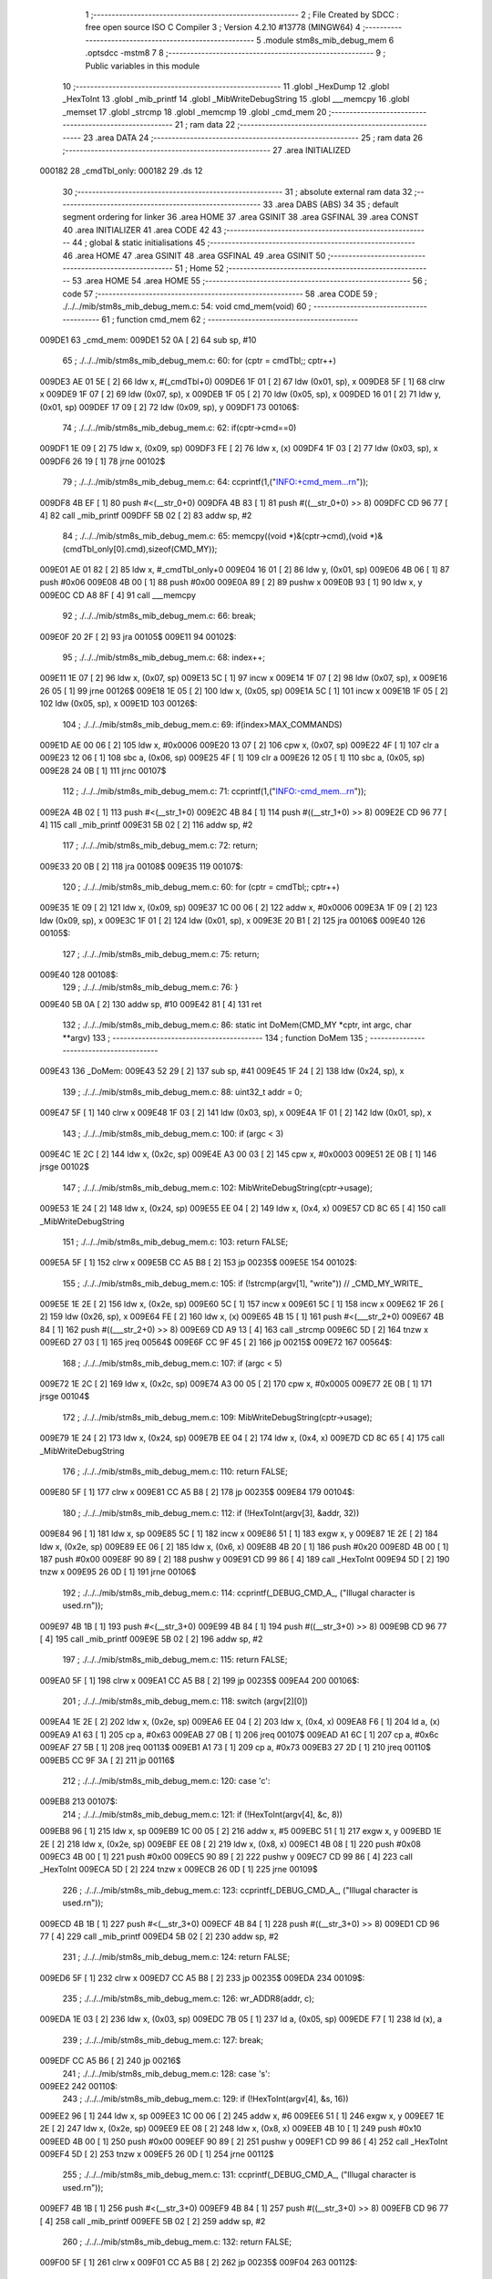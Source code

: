                                       1 ;--------------------------------------------------------
                                      2 ; File Created by SDCC : free open source ISO C Compiler 
                                      3 ; Version 4.2.10 #13778 (MINGW64)
                                      4 ;--------------------------------------------------------
                                      5 	.module stm8s_mib_debug_mem
                                      6 	.optsdcc -mstm8
                                      7 	
                                      8 ;--------------------------------------------------------
                                      9 ; Public variables in this module
                                     10 ;--------------------------------------------------------
                                     11 	.globl _HexDump
                                     12 	.globl _HexToInt
                                     13 	.globl _mib_printf
                                     14 	.globl _MibWriteDebugString
                                     15 	.globl ___memcpy
                                     16 	.globl _memset
                                     17 	.globl _strcmp
                                     18 	.globl _memcmp
                                     19 	.globl _cmd_mem
                                     20 ;--------------------------------------------------------
                                     21 ; ram data
                                     22 ;--------------------------------------------------------
                                     23 	.area DATA
                                     24 ;--------------------------------------------------------
                                     25 ; ram data
                                     26 ;--------------------------------------------------------
                                     27 	.area INITIALIZED
      000182                         28 _cmdTbl_only:
      000182                         29 	.ds 12
                                     30 ;--------------------------------------------------------
                                     31 ; absolute external ram data
                                     32 ;--------------------------------------------------------
                                     33 	.area DABS (ABS)
                                     34 
                                     35 ; default segment ordering for linker
                                     36 	.area HOME
                                     37 	.area GSINIT
                                     38 	.area GSFINAL
                                     39 	.area CONST
                                     40 	.area INITIALIZER
                                     41 	.area CODE
                                     42 
                                     43 ;--------------------------------------------------------
                                     44 ; global & static initialisations
                                     45 ;--------------------------------------------------------
                                     46 	.area HOME
                                     47 	.area GSINIT
                                     48 	.area GSFINAL
                                     49 	.area GSINIT
                                     50 ;--------------------------------------------------------
                                     51 ; Home
                                     52 ;--------------------------------------------------------
                                     53 	.area HOME
                                     54 	.area HOME
                                     55 ;--------------------------------------------------------
                                     56 ; code
                                     57 ;--------------------------------------------------------
                                     58 	.area CODE
                                     59 ;	./../../mib/stm8s_mib_debug_mem.c: 54: void cmd_mem(void)
                                     60 ;	-----------------------------------------
                                     61 ;	 function cmd_mem
                                     62 ;	-----------------------------------------
      009DE1                         63 _cmd_mem:
      009DE1 52 0A            [ 2]   64 	sub	sp, #10
                                     65 ;	./../../mib/stm8s_mib_debug_mem.c: 60: for (cptr = cmdTbl;; cptr++) 
      009DE3 AE 01 5E         [ 2]   66 	ldw	x, #(_cmdTbl+0)
      009DE6 1F 01            [ 2]   67 	ldw	(0x01, sp), x
      009DE8 5F               [ 1]   68 	clrw	x
      009DE9 1F 07            [ 2]   69 	ldw	(0x07, sp), x
      009DEB 1F 05            [ 2]   70 	ldw	(0x05, sp), x
      009DED 16 01            [ 2]   71 	ldw	y, (0x01, sp)
      009DEF 17 09            [ 2]   72 	ldw	(0x09, sp), y
      009DF1                         73 00106$:
                                     74 ;	./../../mib/stm8s_mib_debug_mem.c: 62: if(cptr->cmd==0)
      009DF1 1E 09            [ 2]   75 	ldw	x, (0x09, sp)
      009DF3 FE               [ 2]   76 	ldw	x, (x)
      009DF4 1F 03            [ 2]   77 	ldw	(0x03, sp), x
      009DF6 26 19            [ 1]   78 	jrne	00102$
                                     79 ;	./../../mib/stm8s_mib_debug_mem.c: 64: ccprintf(1,("INFO:+cmd_mem...\r\n"));
      009DF8 4B EF            [ 1]   80 	push	#<(__str_0+0)
      009DFA 4B 83            [ 1]   81 	push	#((__str_0+0) >> 8)
      009DFC CD 96 77         [ 4]   82 	call	_mib_printf
      009DFF 5B 02            [ 2]   83 	addw	sp, #2
                                     84 ;	./../../mib/stm8s_mib_debug_mem.c: 65: memcpy((void *)&(cptr->cmd),(void *)&(cmdTbl_only[0].cmd),sizeof(CMD_MY));
      009E01 AE 01 82         [ 2]   85 	ldw	x, #_cmdTbl_only+0
      009E04 16 01            [ 2]   86 	ldw	y, (0x01, sp)
      009E06 4B 06            [ 1]   87 	push	#0x06
      009E08 4B 00            [ 1]   88 	push	#0x00
      009E0A 89               [ 2]   89 	pushw	x
      009E0B 93               [ 1]   90 	ldw	x, y
      009E0C CD A8 8F         [ 4]   91 	call	___memcpy
                                     92 ;	./../../mib/stm8s_mib_debug_mem.c: 66: break;
      009E0F 20 2F            [ 2]   93 	jra	00105$
      009E11                         94 00102$:
                                     95 ;	./../../mib/stm8s_mib_debug_mem.c: 68: index++;
      009E11 1E 07            [ 2]   96 	ldw	x, (0x07, sp)
      009E13 5C               [ 1]   97 	incw	x
      009E14 1F 07            [ 2]   98 	ldw	(0x07, sp), x
      009E16 26 05            [ 1]   99 	jrne	00126$
      009E18 1E 05            [ 2]  100 	ldw	x, (0x05, sp)
      009E1A 5C               [ 1]  101 	incw	x
      009E1B 1F 05            [ 2]  102 	ldw	(0x05, sp), x
      009E1D                        103 00126$:
                                    104 ;	./../../mib/stm8s_mib_debug_mem.c: 69: if(index>MAX_COMMANDS)
      009E1D AE 00 06         [ 2]  105 	ldw	x, #0x0006
      009E20 13 07            [ 2]  106 	cpw	x, (0x07, sp)
      009E22 4F               [ 1]  107 	clr	a
      009E23 12 06            [ 1]  108 	sbc	a, (0x06, sp)
      009E25 4F               [ 1]  109 	clr	a
      009E26 12 05            [ 1]  110 	sbc	a, (0x05, sp)
      009E28 24 0B            [ 1]  111 	jrnc	00107$
                                    112 ;	./../../mib/stm8s_mib_debug_mem.c: 71: ccprintf(1,("INFO:-cmd_mem...\r\n"));
      009E2A 4B 02            [ 1]  113 	push	#<(__str_1+0)
      009E2C 4B 84            [ 1]  114 	push	#((__str_1+0) >> 8)
      009E2E CD 96 77         [ 4]  115 	call	_mib_printf
      009E31 5B 02            [ 2]  116 	addw	sp, #2
                                    117 ;	./../../mib/stm8s_mib_debug_mem.c: 72: return;
      009E33 20 0B            [ 2]  118 	jra	00108$
      009E35                        119 00107$:
                                    120 ;	./../../mib/stm8s_mib_debug_mem.c: 60: for (cptr = cmdTbl;; cptr++) 
      009E35 1E 09            [ 2]  121 	ldw	x, (0x09, sp)
      009E37 1C 00 06         [ 2]  122 	addw	x, #0x0006
      009E3A 1F 09            [ 2]  123 	ldw	(0x09, sp), x
      009E3C 1F 01            [ 2]  124 	ldw	(0x01, sp), x
      009E3E 20 B1            [ 2]  125 	jra	00106$
      009E40                        126 00105$:
                                    127 ;	./../../mib/stm8s_mib_debug_mem.c: 75: return;
      009E40                        128 00108$:
                                    129 ;	./../../mib/stm8s_mib_debug_mem.c: 76: }
      009E40 5B 0A            [ 2]  130 	addw	sp, #10
      009E42 81               [ 4]  131 	ret
                                    132 ;	./../../mib/stm8s_mib_debug_mem.c: 86: static int DoMem(CMD_MY *cptr, int argc, char **argv)
                                    133 ;	-----------------------------------------
                                    134 ;	 function DoMem
                                    135 ;	-----------------------------------------
      009E43                        136 _DoMem:
      009E43 52 29            [ 2]  137 	sub	sp, #41
      009E45 1F 24            [ 2]  138 	ldw	(0x24, sp), x
                                    139 ;	./../../mib/stm8s_mib_debug_mem.c: 88: uint32_t addr = 0;
      009E47 5F               [ 1]  140 	clrw	x
      009E48 1F 03            [ 2]  141 	ldw	(0x03, sp), x
      009E4A 1F 01            [ 2]  142 	ldw	(0x01, sp), x
                                    143 ;	./../../mib/stm8s_mib_debug_mem.c: 100: if (argc < 3)
      009E4C 1E 2C            [ 2]  144 	ldw	x, (0x2c, sp)
      009E4E A3 00 03         [ 2]  145 	cpw	x, #0x0003
      009E51 2E 0B            [ 1]  146 	jrsge	00102$
                                    147 ;	./../../mib/stm8s_mib_debug_mem.c: 102: MibWriteDebugString(cptr->usage);
      009E53 1E 24            [ 2]  148 	ldw	x, (0x24, sp)
      009E55 EE 04            [ 2]  149 	ldw	x, (0x4, x)
      009E57 CD 8C 65         [ 4]  150 	call	_MibWriteDebugString
                                    151 ;	./../../mib/stm8s_mib_debug_mem.c: 103: return FALSE;
      009E5A 5F               [ 1]  152 	clrw	x
      009E5B CC A5 B8         [ 2]  153 	jp	00235$
      009E5E                        154 00102$:
                                    155 ;	./../../mib/stm8s_mib_debug_mem.c: 105: if (!strcmp(argv[1], "write")) // _CMD_MY_WRITE_
      009E5E 1E 2E            [ 2]  156 	ldw	x, (0x2e, sp)
      009E60 5C               [ 1]  157 	incw	x
      009E61 5C               [ 1]  158 	incw	x
      009E62 1F 26            [ 2]  159 	ldw	(0x26, sp), x
      009E64 FE               [ 2]  160 	ldw	x, (x)
      009E65 4B 15            [ 1]  161 	push	#<(___str_2+0)
      009E67 4B 84            [ 1]  162 	push	#((___str_2+0) >> 8)
      009E69 CD A9 13         [ 4]  163 	call	_strcmp
      009E6C 5D               [ 2]  164 	tnzw	x
      009E6D 27 03            [ 1]  165 	jreq	00564$
      009E6F CC 9F 45         [ 2]  166 	jp	00215$
      009E72                        167 00564$:
                                    168 ;	./../../mib/stm8s_mib_debug_mem.c: 107: if (argc < 5)
      009E72 1E 2C            [ 2]  169 	ldw	x, (0x2c, sp)
      009E74 A3 00 05         [ 2]  170 	cpw	x, #0x0005
      009E77 2E 0B            [ 1]  171 	jrsge	00104$
                                    172 ;	./../../mib/stm8s_mib_debug_mem.c: 109: MibWriteDebugString(cptr->usage);
      009E79 1E 24            [ 2]  173 	ldw	x, (0x24, sp)
      009E7B EE 04            [ 2]  174 	ldw	x, (0x4, x)
      009E7D CD 8C 65         [ 4]  175 	call	_MibWriteDebugString
                                    176 ;	./../../mib/stm8s_mib_debug_mem.c: 110: return FALSE;
      009E80 5F               [ 1]  177 	clrw	x
      009E81 CC A5 B8         [ 2]  178 	jp	00235$
      009E84                        179 00104$:
                                    180 ;	./../../mib/stm8s_mib_debug_mem.c: 112: if (!HexToInt(argv[3], &addr, 32))
      009E84 96               [ 1]  181 	ldw	x, sp
      009E85 5C               [ 1]  182 	incw	x
      009E86 51               [ 1]  183 	exgw	x, y
      009E87 1E 2E            [ 2]  184 	ldw	x, (0x2e, sp)
      009E89 EE 06            [ 2]  185 	ldw	x, (0x6, x)
      009E8B 4B 20            [ 1]  186 	push	#0x20
      009E8D 4B 00            [ 1]  187 	push	#0x00
      009E8F 90 89            [ 2]  188 	pushw	y
      009E91 CD 99 86         [ 4]  189 	call	_HexToInt
      009E94 5D               [ 2]  190 	tnzw	x
      009E95 26 0D            [ 1]  191 	jrne	00106$
                                    192 ;	./../../mib/stm8s_mib_debug_mem.c: 114: ccprintf(_DEBUG_CMD_A_, ("Illugal character is used.\r\n"));
      009E97 4B 1B            [ 1]  193 	push	#<(__str_3+0)
      009E99 4B 84            [ 1]  194 	push	#((__str_3+0) >> 8)
      009E9B CD 96 77         [ 4]  195 	call	_mib_printf
      009E9E 5B 02            [ 2]  196 	addw	sp, #2
                                    197 ;	./../../mib/stm8s_mib_debug_mem.c: 115: return FALSE;
      009EA0 5F               [ 1]  198 	clrw	x
      009EA1 CC A5 B8         [ 2]  199 	jp	00235$
      009EA4                        200 00106$:
                                    201 ;	./../../mib/stm8s_mib_debug_mem.c: 118: switch (argv[2][0])
      009EA4 1E 2E            [ 2]  202 	ldw	x, (0x2e, sp)
      009EA6 EE 04            [ 2]  203 	ldw	x, (0x4, x)
      009EA8 F6               [ 1]  204 	ld	a, (x)
      009EA9 A1 63            [ 1]  205 	cp	a, #0x63
      009EAB 27 0B            [ 1]  206 	jreq	00107$
      009EAD A1 6C            [ 1]  207 	cp	a, #0x6c
      009EAF 27 5B            [ 1]  208 	jreq	00113$
      009EB1 A1 73            [ 1]  209 	cp	a, #0x73
      009EB3 27 2D            [ 1]  210 	jreq	00110$
      009EB5 CC 9F 3A         [ 2]  211 	jp	00116$
                                    212 ;	./../../mib/stm8s_mib_debug_mem.c: 120: case 'c':
      009EB8                        213 00107$:
                                    214 ;	./../../mib/stm8s_mib_debug_mem.c: 121: if (!HexToInt(argv[4], &c, 8))
      009EB8 96               [ 1]  215 	ldw	x, sp
      009EB9 1C 00 05         [ 2]  216 	addw	x, #5
      009EBC 51               [ 1]  217 	exgw	x, y
      009EBD 1E 2E            [ 2]  218 	ldw	x, (0x2e, sp)
      009EBF EE 08            [ 2]  219 	ldw	x, (0x8, x)
      009EC1 4B 08            [ 1]  220 	push	#0x08
      009EC3 4B 00            [ 1]  221 	push	#0x00
      009EC5 90 89            [ 2]  222 	pushw	y
      009EC7 CD 99 86         [ 4]  223 	call	_HexToInt
      009ECA 5D               [ 2]  224 	tnzw	x
      009ECB 26 0D            [ 1]  225 	jrne	00109$
                                    226 ;	./../../mib/stm8s_mib_debug_mem.c: 123: ccprintf(_DEBUG_CMD_A_, ("Illugal character is used.\r\n"));
      009ECD 4B 1B            [ 1]  227 	push	#<(__str_3+0)
      009ECF 4B 84            [ 1]  228 	push	#((__str_3+0) >> 8)
      009ED1 CD 96 77         [ 4]  229 	call	_mib_printf
      009ED4 5B 02            [ 2]  230 	addw	sp, #2
                                    231 ;	./../../mib/stm8s_mib_debug_mem.c: 124: return FALSE;
      009ED6 5F               [ 1]  232 	clrw	x
      009ED7 CC A5 B8         [ 2]  233 	jp	00235$
      009EDA                        234 00109$:
                                    235 ;	./../../mib/stm8s_mib_debug_mem.c: 126: wr_ADDR8(addr, c);
      009EDA 1E 03            [ 2]  236 	ldw	x, (0x03, sp)
      009EDC 7B 05            [ 1]  237 	ld	a, (0x05, sp)
      009EDE F7               [ 1]  238 	ld	(x), a
                                    239 ;	./../../mib/stm8s_mib_debug_mem.c: 127: break;
      009EDF CC A5 B6         [ 2]  240 	jp	00216$
                                    241 ;	./../../mib/stm8s_mib_debug_mem.c: 128: case 's':
      009EE2                        242 00110$:
                                    243 ;	./../../mib/stm8s_mib_debug_mem.c: 129: if (!HexToInt(argv[4], &s, 16))
      009EE2 96               [ 1]  244 	ldw	x, sp
      009EE3 1C 00 06         [ 2]  245 	addw	x, #6
      009EE6 51               [ 1]  246 	exgw	x, y
      009EE7 1E 2E            [ 2]  247 	ldw	x, (0x2e, sp)
      009EE9 EE 08            [ 2]  248 	ldw	x, (0x8, x)
      009EEB 4B 10            [ 1]  249 	push	#0x10
      009EED 4B 00            [ 1]  250 	push	#0x00
      009EEF 90 89            [ 2]  251 	pushw	y
      009EF1 CD 99 86         [ 4]  252 	call	_HexToInt
      009EF4 5D               [ 2]  253 	tnzw	x
      009EF5 26 0D            [ 1]  254 	jrne	00112$
                                    255 ;	./../../mib/stm8s_mib_debug_mem.c: 131: ccprintf(_DEBUG_CMD_A_, ("Illugal character is used.\r\n"));
      009EF7 4B 1B            [ 1]  256 	push	#<(__str_3+0)
      009EF9 4B 84            [ 1]  257 	push	#((__str_3+0) >> 8)
      009EFB CD 96 77         [ 4]  258 	call	_mib_printf
      009EFE 5B 02            [ 2]  259 	addw	sp, #2
                                    260 ;	./../../mib/stm8s_mib_debug_mem.c: 132: return FALSE;
      009F00 5F               [ 1]  261 	clrw	x
      009F01 CC A5 B8         [ 2]  262 	jp	00235$
      009F04                        263 00112$:
                                    264 ;	./../../mib/stm8s_mib_debug_mem.c: 134: wr_ADDR16(addr, s);
      009F04 1E 03            [ 2]  265 	ldw	x, (0x03, sp)
      009F06 16 06            [ 2]  266 	ldw	y, (0x06, sp)
      009F08 FF               [ 2]  267 	ldw	(x), y
                                    268 ;	./../../mib/stm8s_mib_debug_mem.c: 135: break;
      009F09 CC A5 B6         [ 2]  269 	jp	00216$
                                    270 ;	./../../mib/stm8s_mib_debug_mem.c: 136: case 'l':
      009F0C                        271 00113$:
                                    272 ;	./../../mib/stm8s_mib_debug_mem.c: 137: if (!HexToInt(argv[4], &l, 32))
      009F0C 96               [ 1]  273 	ldw	x, sp
      009F0D 1C 00 08         [ 2]  274 	addw	x, #8
      009F10 51               [ 1]  275 	exgw	x, y
      009F11 1E 2E            [ 2]  276 	ldw	x, (0x2e, sp)
      009F13 EE 08            [ 2]  277 	ldw	x, (0x8, x)
      009F15 4B 20            [ 1]  278 	push	#0x20
      009F17 4B 00            [ 1]  279 	push	#0x00
      009F19 90 89            [ 2]  280 	pushw	y
      009F1B CD 99 86         [ 4]  281 	call	_HexToInt
      009F1E 5D               [ 2]  282 	tnzw	x
      009F1F 26 0D            [ 1]  283 	jrne	00115$
                                    284 ;	./../../mib/stm8s_mib_debug_mem.c: 139: ccprintf(_DEBUG_CMD_A_, ("Illugal character is useqd.\r\n"));
      009F21 4B 38            [ 1]  285 	push	#<(__str_4+0)
      009F23 4B 84            [ 1]  286 	push	#((__str_4+0) >> 8)
      009F25 CD 96 77         [ 4]  287 	call	_mib_printf
      009F28 5B 02            [ 2]  288 	addw	sp, #2
                                    289 ;	./../../mib/stm8s_mib_debug_mem.c: 140: return FALSE;
      009F2A 5F               [ 1]  290 	clrw	x
      009F2B CC A5 B8         [ 2]  291 	jp	00235$
      009F2E                        292 00115$:
                                    293 ;	./../../mib/stm8s_mib_debug_mem.c: 142: wr_ADDR32(addr, l);
      009F2E 1E 03            [ 2]  294 	ldw	x, (0x03, sp)
      009F30 16 0A            [ 2]  295 	ldw	y, (0x0a, sp)
      009F32 EF 02            [ 2]  296 	ldw	(0x2, x), y
      009F34 16 08            [ 2]  297 	ldw	y, (0x08, sp)
      009F36 FF               [ 2]  298 	ldw	(x), y
                                    299 ;	./../../mib/stm8s_mib_debug_mem.c: 143: break;
      009F37 CC A5 B6         [ 2]  300 	jp	00216$
                                    301 ;	./../../mib/stm8s_mib_debug_mem.c: 144: default:
      009F3A                        302 00116$:
                                    303 ;	./../../mib/stm8s_mib_debug_mem.c: 145: MibWriteDebugString(cptr->usage);
      009F3A 1E 24            [ 2]  304 	ldw	x, (0x24, sp)
      009F3C EE 04            [ 2]  305 	ldw	x, (0x4, x)
      009F3E CD 8C 65         [ 4]  306 	call	_MibWriteDebugString
                                    307 ;	./../../mib/stm8s_mib_debug_mem.c: 146: return FALSE;
      009F41 5F               [ 1]  308 	clrw	x
      009F42 CC A5 B8         [ 2]  309 	jp	00235$
                                    310 ;	./../../mib/stm8s_mib_debug_mem.c: 147: }		
      009F45                        311 00215$:
                                    312 ;	./../../mib/stm8s_mib_debug_mem.c: 149: else if (!strcmp(argv[1], "read")) // _CMD_MY_READ_
      009F45 1E 26            [ 2]  313 	ldw	x, (0x26, sp)
      009F47 FE               [ 2]  314 	ldw	x, (x)
      009F48 4B 56            [ 1]  315 	push	#<(___str_5+0)
      009F4A 4B 84            [ 1]  316 	push	#((___str_5+0) >> 8)
      009F4C CD A9 13         [ 4]  317 	call	_strcmp
      009F4F 5D               [ 2]  318 	tnzw	x
      009F50 27 03            [ 1]  319 	jreq	00579$
      009F52 CC A0 09         [ 2]  320 	jp	00212$
      009F55                        321 00579$:
                                    322 ;	./../../mib/stm8s_mib_debug_mem.c: 151: if (argc < 4)
      009F55 1E 2C            [ 2]  323 	ldw	x, (0x2c, sp)
      009F57 A3 00 04         [ 2]  324 	cpw	x, #0x0004
      009F5A 2E 0B            [ 1]  325 	jrsge	00119$
                                    326 ;	./../../mib/stm8s_mib_debug_mem.c: 153: MibWriteDebugString(cptr->usage);
      009F5C 1E 24            [ 2]  327 	ldw	x, (0x24, sp)
      009F5E EE 04            [ 2]  328 	ldw	x, (0x4, x)
      009F60 CD 8C 65         [ 4]  329 	call	_MibWriteDebugString
                                    330 ;	./../../mib/stm8s_mib_debug_mem.c: 154: return FALSE;
      009F63 5F               [ 1]  331 	clrw	x
      009F64 CC A5 B8         [ 2]  332 	jp	00235$
      009F67                        333 00119$:
                                    334 ;	./../../mib/stm8s_mib_debug_mem.c: 156: if (!HexToInt(argv[3], &addr, 32))
      009F67 96               [ 1]  335 	ldw	x, sp
      009F68 5C               [ 1]  336 	incw	x
      009F69 51               [ 1]  337 	exgw	x, y
      009F6A 1E 2E            [ 2]  338 	ldw	x, (0x2e, sp)
      009F6C EE 06            [ 2]  339 	ldw	x, (0x6, x)
      009F6E 4B 20            [ 1]  340 	push	#0x20
      009F70 4B 00            [ 1]  341 	push	#0x00
      009F72 90 89            [ 2]  342 	pushw	y
      009F74 CD 99 86         [ 4]  343 	call	_HexToInt
      009F77 5D               [ 2]  344 	tnzw	x
      009F78 26 0D            [ 1]  345 	jrne	00121$
                                    346 ;	./../../mib/stm8s_mib_debug_mem.c: 158: ccprintf(_DEBUG_CMD_A_, ("Illugal character is used.\r\n"));
      009F7A 4B 1B            [ 1]  347 	push	#<(__str_3+0)
      009F7C 4B 84            [ 1]  348 	push	#((__str_3+0) >> 8)
      009F7E CD 96 77         [ 4]  349 	call	_mib_printf
      009F81 5B 02            [ 2]  350 	addw	sp, #2
                                    351 ;	./../../mib/stm8s_mib_debug_mem.c: 159: return FALSE;
      009F83 5F               [ 1]  352 	clrw	x
      009F84 CC A5 B8         [ 2]  353 	jp	00235$
      009F87                        354 00121$:
                                    355 ;	./../../mib/stm8s_mib_debug_mem.c: 161: ccprintf(_DEBUG_CMD_A_,("\taddress : 0x%08lx  ", addr));
      009F87 1E 03            [ 2]  356 	ldw	x, (0x03, sp)
      009F89 89               [ 2]  357 	pushw	x
      009F8A 1E 03            [ 2]  358 	ldw	x, (0x03, sp)
      009F8C 89               [ 2]  359 	pushw	x
      009F8D 4B 5B            [ 1]  360 	push	#<(__str_6+0)
      009F8F 4B 84            [ 1]  361 	push	#((__str_6+0) >> 8)
      009F91 CD 96 77         [ 4]  362 	call	_mib_printf
      009F94 5B 06            [ 2]  363 	addw	sp, #6
                                    364 ;	./../../mib/stm8s_mib_debug_mem.c: 162: ccprintf(_DEBUG_CMD_A_, ("\tvalue   : "));
      009F96 4B 70            [ 1]  365 	push	#<(__str_7+0)
      009F98 4B 84            [ 1]  366 	push	#((__str_7+0) >> 8)
      009F9A CD 96 77         [ 4]  367 	call	_mib_printf
      009F9D 5B 02            [ 2]  368 	addw	sp, #2
                                    369 ;	./../../mib/stm8s_mib_debug_mem.c: 163: switch (argv[2][0])
      009F9F 1E 2E            [ 2]  370 	ldw	x, (0x2e, sp)
      009FA1 EE 04            [ 2]  371 	ldw	x, (0x4, x)
      009FA3 F6               [ 1]  372 	ld	a, (x)
      009FA4 A1 63            [ 1]  373 	cp	a, #0x63
      009FA6 27 0A            [ 1]  374 	jreq	00122$
      009FA8 A1 6C            [ 1]  375 	cp	a, #0x6c
      009FAA 27 2A            [ 1]  376 	jreq	00124$
      009FAC A1 73            [ 1]  377 	cp	a, #0x73
      009FAE 27 15            [ 1]  378 	jreq	00123$
      009FB0 20 3E            [ 2]  379 	jra	00125$
                                    380 ;	./../../mib/stm8s_mib_debug_mem.c: 165: case 'c':
      009FB2                        381 00122$:
                                    382 ;	./../../mib/stm8s_mib_debug_mem.c: 166: c = rd_ADDR8(addr);
      009FB2 1E 03            [ 2]  383 	ldw	x, (0x03, sp)
      009FB4 F6               [ 1]  384 	ld	a, (x)
      009FB5 6B 05            [ 1]  385 	ld	(0x05, sp), a
                                    386 ;	./../../mib/stm8s_mib_debug_mem.c: 167: ccprintf(_DEBUG_CMD_A_,("0x%02x ", c));
      009FB7 5F               [ 1]  387 	clrw	x
      009FB8 97               [ 1]  388 	ld	xl, a
      009FB9 89               [ 2]  389 	pushw	x
      009FBA 4B 7C            [ 1]  390 	push	#<(__str_8+0)
      009FBC 4B 84            [ 1]  391 	push	#((__str_8+0) >> 8)
      009FBE CD 96 77         [ 4]  392 	call	_mib_printf
      009FC1 5B 04            [ 2]  393 	addw	sp, #4
                                    394 ;	./../../mib/stm8s_mib_debug_mem.c: 168: break;
      009FC3 20 38            [ 2]  395 	jra	00126$
                                    396 ;	./../../mib/stm8s_mib_debug_mem.c: 169: case 's':
      009FC5                        397 00123$:
                                    398 ;	./../../mib/stm8s_mib_debug_mem.c: 170: s = rd_ADDR16(addr);
      009FC5 1E 03            [ 2]  399 	ldw	x, (0x03, sp)
      009FC7 FE               [ 2]  400 	ldw	x, (x)
      009FC8 1F 06            [ 2]  401 	ldw	(0x06, sp), x
                                    402 ;	./../../mib/stm8s_mib_debug_mem.c: 171: ccprintf(_DEBUG_CMD_A_,("0x%04x", s));
      009FCA 89               [ 2]  403 	pushw	x
      009FCB 4B 84            [ 1]  404 	push	#<(__str_9+0)
      009FCD 4B 84            [ 1]  405 	push	#((__str_9+0) >> 8)
      009FCF CD 96 77         [ 4]  406 	call	_mib_printf
      009FD2 5B 04            [ 2]  407 	addw	sp, #4
                                    408 ;	./../../mib/stm8s_mib_debug_mem.c: 172: break;
      009FD4 20 27            [ 2]  409 	jra	00126$
                                    410 ;	./../../mib/stm8s_mib_debug_mem.c: 173: case 'l':
      009FD6                        411 00124$:
                                    412 ;	./../../mib/stm8s_mib_debug_mem.c: 174: l = rd_ADDR32(addr);
      009FD6 1E 03            [ 2]  413 	ldw	x, (0x03, sp)
      009FD8 90 93            [ 1]  414 	ldw	y, x
      009FDA 90 EE 02         [ 2]  415 	ldw	y, (0x2, y)
      009FDD FE               [ 2]  416 	ldw	x, (x)
      009FDE 17 0A            [ 2]  417 	ldw	(0x0a, sp), y
      009FE0 1F 08            [ 2]  418 	ldw	(0x08, sp), x
                                    419 ;	./../../mib/stm8s_mib_debug_mem.c: 175: ccprintf(_DEBUG_CMD_A_,("0x%08lx", l));
      009FE2 90 89            [ 2]  420 	pushw	y
      009FE4 89               [ 2]  421 	pushw	x
      009FE5 4B 8B            [ 1]  422 	push	#<(__str_10+0)
      009FE7 4B 84            [ 1]  423 	push	#((__str_10+0) >> 8)
      009FE9 CD 96 77         [ 4]  424 	call	_mib_printf
      009FEC 5B 06            [ 2]  425 	addw	sp, #6
                                    426 ;	./../../mib/stm8s_mib_debug_mem.c: 176: break;
      009FEE 20 0D            [ 2]  427 	jra	00126$
                                    428 ;	./../../mib/stm8s_mib_debug_mem.c: 177: default:
      009FF0                        429 00125$:
                                    430 ;	./../../mib/stm8s_mib_debug_mem.c: 178: ccprintf(_DEBUG_CMD_A_, ("Error.\r\n"));
      009FF0 4B 93            [ 1]  431 	push	#<(__str_11+0)
      009FF2 4B 84            [ 1]  432 	push	#((__str_11+0) >> 8)
      009FF4 CD 96 77         [ 4]  433 	call	_mib_printf
      009FF7 5B 02            [ 2]  434 	addw	sp, #2
                                    435 ;	./../../mib/stm8s_mib_debug_mem.c: 179: return FALSE;
      009FF9 5F               [ 1]  436 	clrw	x
      009FFA CC A5 B8         [ 2]  437 	jp	00235$
                                    438 ;	./../../mib/stm8s_mib_debug_mem.c: 180: }
      009FFD                        439 00126$:
                                    440 ;	./../../mib/stm8s_mib_debug_mem.c: 181: ccprintf(_DEBUG_CMD_A_, (".\r\n"));		
      009FFD 4B 9C            [ 1]  441 	push	#<(__str_12+0)
      009FFF 4B 84            [ 1]  442 	push	#((__str_12+0) >> 8)
      00A001 CD 96 77         [ 4]  443 	call	_mib_printf
      00A004 5B 02            [ 2]  444 	addw	sp, #2
      00A006 CC A5 B6         [ 2]  445 	jp	00216$
      00A009                        446 00212$:
                                    447 ;	./../../mib/stm8s_mib_debug_mem.c: 183: else if (!strcmp(argv[1], "wrn")) // _CMD_MY_WRITE_
      00A009 1E 26            [ 2]  448 	ldw	x, (0x26, sp)
      00A00B FE               [ 2]  449 	ldw	x, (x)
      00A00C 4B A0            [ 1]  450 	push	#<(___str_13+0)
      00A00E 4B 84            [ 1]  451 	push	#((___str_13+0) >> 8)
      00A010 CD A9 13         [ 4]  452 	call	_strcmp
      00A013 5D               [ 2]  453 	tnzw	x
      00A014 27 03            [ 1]  454 	jreq	00591$
      00A016 CC A1 A0         [ 2]  455 	jp	00209$
      00A019                        456 00591$:
                                    457 ;	./../../mib/stm8s_mib_debug_mem.c: 186: if (argc < 6)
      00A019 1E 2C            [ 2]  458 	ldw	x, (0x2c, sp)
      00A01B A3 00 06         [ 2]  459 	cpw	x, #0x0006
      00A01E 2E 0B            [ 1]  460 	jrsge	00128$
                                    461 ;	./../../mib/stm8s_mib_debug_mem.c: 188: MibWriteDebugString(cptr->usage);
      00A020 1E 24            [ 2]  462 	ldw	x, (0x24, sp)
      00A022 EE 04            [ 2]  463 	ldw	x, (0x4, x)
      00A024 CD 8C 65         [ 4]  464 	call	_MibWriteDebugString
                                    465 ;	./../../mib/stm8s_mib_debug_mem.c: 189: return FALSE;
      00A027 5F               [ 1]  466 	clrw	x
      00A028 CC A5 B8         [ 2]  467 	jp	00235$
      00A02B                        468 00128$:
                                    469 ;	./../../mib/stm8s_mib_debug_mem.c: 191: if (!HexToInt(argv[3], &addr, 32))
      00A02B 96               [ 1]  470 	ldw	x, sp
      00A02C 5C               [ 1]  471 	incw	x
      00A02D 51               [ 1]  472 	exgw	x, y
      00A02E 1E 2E            [ 2]  473 	ldw	x, (0x2e, sp)
      00A030 EE 06            [ 2]  474 	ldw	x, (0x6, x)
      00A032 4B 20            [ 1]  475 	push	#0x20
      00A034 4B 00            [ 1]  476 	push	#0x00
      00A036 90 89            [ 2]  477 	pushw	y
      00A038 CD 99 86         [ 4]  478 	call	_HexToInt
      00A03B 5D               [ 2]  479 	tnzw	x
      00A03C 26 0D            [ 1]  480 	jrne	00130$
                                    481 ;	./../../mib/stm8s_mib_debug_mem.c: 193: ccprintf(_DEBUG_CMD_A_, ("Illugal character is used.\r\n"));
      00A03E 4B 1B            [ 1]  482 	push	#<(__str_3+0)
      00A040 4B 84            [ 1]  483 	push	#((__str_3+0) >> 8)
      00A042 CD 96 77         [ 4]  484 	call	_mib_printf
      00A045 5B 02            [ 2]  485 	addw	sp, #2
                                    486 ;	./../../mib/stm8s_mib_debug_mem.c: 194: return FALSE;
      00A047 5F               [ 1]  487 	clrw	x
      00A048 CC A5 B8         [ 2]  488 	jp	00235$
      00A04B                        489 00130$:
                                    490 ;	./../../mib/stm8s_mib_debug_mem.c: 196: if (!HexToInt(argv[5], &v_Loop, 32))
      00A04B 96               [ 1]  491 	ldw	x, sp
      00A04C 1C 00 18         [ 2]  492 	addw	x, #24
      00A04F 51               [ 1]  493 	exgw	x, y
      00A050 1E 2E            [ 2]  494 	ldw	x, (0x2e, sp)
      00A052 EE 0A            [ 2]  495 	ldw	x, (0xa, x)
      00A054 4B 20            [ 1]  496 	push	#0x20
      00A056 4B 00            [ 1]  497 	push	#0x00
      00A058 90 89            [ 2]  498 	pushw	y
      00A05A CD 99 86         [ 4]  499 	call	_HexToInt
      00A05D 5D               [ 2]  500 	tnzw	x
      00A05E 26 0D            [ 1]  501 	jrne	00132$
                                    502 ;	./../../mib/stm8s_mib_debug_mem.c: 198: ccprintf(_DEBUG_CMD_A_, ("Illugal character is used.\r\n"));
      00A060 4B 1B            [ 1]  503 	push	#<(__str_3+0)
      00A062 4B 84            [ 1]  504 	push	#((__str_3+0) >> 8)
      00A064 CD 96 77         [ 4]  505 	call	_mib_printf
      00A067 5B 02            [ 2]  506 	addw	sp, #2
                                    507 ;	./../../mib/stm8s_mib_debug_mem.c: 199: return FALSE;
      00A069 5F               [ 1]  508 	clrw	x
      00A06A CC A5 B8         [ 2]  509 	jp	00235$
      00A06D                        510 00132$:
                                    511 ;	./../../mib/stm8s_mib_debug_mem.c: 201: switch (argv[2][0])
      00A06D 1E 2E            [ 2]  512 	ldw	x, (0x2e, sp)
      00A06F EE 04            [ 2]  513 	ldw	x, (0x4, x)
      00A071 F6               [ 1]  514 	ld	a, (x)
      00A072 A1 63            [ 1]  515 	cp	a, #0x63
      00A074 27 0E            [ 1]  516 	jreq	00133$
      00A076 A1 6C            [ 1]  517 	cp	a, #0x6c
      00A078 26 03            [ 1]  518 	jrne	00599$
      00A07A CC A1 31         [ 2]  519 	jp	00141$
      00A07D                        520 00599$:
      00A07D A1 73            [ 1]  521 	cp	a, #0x73
      00A07F 27 55            [ 1]  522 	jreq	00137$
      00A081 CC A1 90         [ 2]  523 	jp	00145$
                                    524 ;	./../../mib/stm8s_mib_debug_mem.c: 203: case 'c':
      00A084                        525 00133$:
                                    526 ;	./../../mib/stm8s_mib_debug_mem.c: 204: if (!HexToInt(argv[4], &c, 8))
      00A084 96               [ 1]  527 	ldw	x, sp
      00A085 1C 00 05         [ 2]  528 	addw	x, #5
      00A088 16 2E            [ 2]  529 	ldw	y, (0x2e, sp)
      00A08A 90 EE 08         [ 2]  530 	ldw	y, (0x8, y)
      00A08D 4B 08            [ 1]  531 	push	#0x08
      00A08F 4B 00            [ 1]  532 	push	#0x00
      00A091 89               [ 2]  533 	pushw	x
      00A092 93               [ 1]  534 	ldw	x, y
      00A093 CD 99 86         [ 4]  535 	call	_HexToInt
      00A096 5D               [ 2]  536 	tnzw	x
      00A097 26 0D            [ 1]  537 	jrne	00262$
                                    538 ;	./../../mib/stm8s_mib_debug_mem.c: 206: ccprintf(_DEBUG_CMD_A_, ("Illugal character is used.\r\n"));
      00A099 4B 1B            [ 1]  539 	push	#<(__str_3+0)
      00A09B 4B 84            [ 1]  540 	push	#((__str_3+0) >> 8)
      00A09D CD 96 77         [ 4]  541 	call	_mib_printf
      00A0A0 5B 02            [ 2]  542 	addw	sp, #2
                                    543 ;	./../../mib/stm8s_mib_debug_mem.c: 207: return FALSE;
      00A0A2 5F               [ 1]  544 	clrw	x
      00A0A3 CC A5 B8         [ 2]  545 	jp	00235$
      00A0A6                        546 00262$:
      00A0A6 16 1A            [ 2]  547 	ldw	y, (0x1a, sp)
      00A0A8 17 28            [ 2]  548 	ldw	(0x28, sp), y
      00A0AA 16 18            [ 2]  549 	ldw	y, (0x18, sp)
      00A0AC 17 26            [ 2]  550 	ldw	(0x26, sp), y
      00A0AE                        551 00218$:
                                    552 ;	./../../mib/stm8s_mib_debug_mem.c: 209: for (; v_Loop; v_Loop--) wr_ADDR8(addr, c);
      00A0AE 1E 28            [ 2]  553 	ldw	x, (0x28, sp)
      00A0B0 26 07            [ 1]  554 	jrne	00605$
      00A0B2 1E 26            [ 2]  555 	ldw	x, (0x26, sp)
      00A0B4 26 03            [ 1]  556 	jrne	00605$
      00A0B6 CC A5 9A         [ 2]  557 	jp	00301$
      00A0B9                        558 00605$:
      00A0B9 1E 03            [ 2]  559 	ldw	x, (0x03, sp)
      00A0BB 7B 05            [ 1]  560 	ld	a, (0x05, sp)
      00A0BD F7               [ 1]  561 	ld	(x), a
      00A0BE 1E 28            [ 2]  562 	ldw	x, (0x28, sp)
      00A0C0 1D 00 01         [ 2]  563 	subw	x, #0x0001
      00A0C3 1F 28            [ 2]  564 	ldw	(0x28, sp), x
      00A0C5 1E 26            [ 2]  565 	ldw	x, (0x26, sp)
      00A0C7 24 01            [ 1]  566 	jrnc	00606$
      00A0C9 5A               [ 2]  567 	decw	x
      00A0CA                        568 00606$:
      00A0CA 1F 26            [ 2]  569 	ldw	(0x26, sp), x
      00A0CC 16 28            [ 2]  570 	ldw	y, (0x28, sp)
      00A0CE 17 1A            [ 2]  571 	ldw	(0x1a, sp), y
      00A0D0 16 26            [ 2]  572 	ldw	y, (0x26, sp)
      00A0D2 17 18            [ 2]  573 	ldw	(0x18, sp), y
      00A0D4 20 D8            [ 2]  574 	jra	00218$
                                    575 ;	./../../mib/stm8s_mib_debug_mem.c: 211: case 's':
      00A0D6                        576 00137$:
                                    577 ;	./../../mib/stm8s_mib_debug_mem.c: 212: if (!HexToInt(argv[4], &s, 16))
      00A0D6 16 2E            [ 2]  578 	ldw	y, (0x2e, sp)
      00A0D8 17 26            [ 2]  579 	ldw	(0x26, sp), y
      00A0DA 93               [ 1]  580 	ldw	x, y
      00A0DB EE 08            [ 2]  581 	ldw	x, (0x8, x)
      00A0DD 1F 28            [ 2]  582 	ldw	(0x28, sp), x
      00A0DF 4B 10            [ 1]  583 	push	#0x10
      00A0E1 4B 00            [ 1]  584 	push	#0x00
      00A0E3 96               [ 1]  585 	ldw	x, sp
      00A0E4 1C 00 08         [ 2]  586 	addw	x, #8
      00A0E7 89               [ 2]  587 	pushw	x
      00A0E8 1E 2C            [ 2]  588 	ldw	x, (0x2c, sp)
      00A0EA CD 99 86         [ 4]  589 	call	_HexToInt
      00A0ED 1F 28            [ 2]  590 	ldw	(0x28, sp), x
      00A0EF 26 0D            [ 1]  591 	jrne	00265$
                                    592 ;	./../../mib/stm8s_mib_debug_mem.c: 214: ccprintf(_DEBUG_CMD_A_, ("Illugal character is used.\r\n"));
      00A0F1 4B 1B            [ 1]  593 	push	#<(__str_3+0)
      00A0F3 4B 84            [ 1]  594 	push	#((__str_3+0) >> 8)
      00A0F5 CD 96 77         [ 4]  595 	call	_mib_printf
      00A0F8 5B 02            [ 2]  596 	addw	sp, #2
                                    597 ;	./../../mib/stm8s_mib_debug_mem.c: 215: return FALSE;
      00A0FA 5F               [ 1]  598 	clrw	x
      00A0FB CC A5 B8         [ 2]  599 	jp	00235$
      00A0FE                        600 00265$:
      00A0FE 16 1A            [ 2]  601 	ldw	y, (0x1a, sp)
      00A100 17 28            [ 2]  602 	ldw	(0x28, sp), y
      00A102 16 18            [ 2]  603 	ldw	y, (0x18, sp)
      00A104 17 26            [ 2]  604 	ldw	(0x26, sp), y
      00A106                        605 00221$:
                                    606 ;	./../../mib/stm8s_mib_debug_mem.c: 217: for (; v_Loop; v_Loop--) wr_ADDR16(addr, s);
      00A106 1E 28            [ 2]  607 	ldw	x, (0x28, sp)
      00A108 26 07            [ 1]  608 	jrne	00608$
      00A10A 1E 26            [ 2]  609 	ldw	x, (0x26, sp)
      00A10C 26 03            [ 1]  610 	jrne	00608$
      00A10E CC A5 A4         [ 2]  611 	jp	00302$
      00A111                        612 00608$:
      00A111 16 03            [ 2]  613 	ldw	y, (0x03, sp)
      00A113 17 22            [ 2]  614 	ldw	(0x22, sp), y
      00A115 93               [ 1]  615 	ldw	x, y
      00A116 16 06            [ 2]  616 	ldw	y, (0x06, sp)
      00A118 FF               [ 2]  617 	ldw	(x), y
      00A119 1E 28            [ 2]  618 	ldw	x, (0x28, sp)
      00A11B 1D 00 01         [ 2]  619 	subw	x, #0x0001
      00A11E 1F 28            [ 2]  620 	ldw	(0x28, sp), x
      00A120 1E 26            [ 2]  621 	ldw	x, (0x26, sp)
      00A122 24 01            [ 1]  622 	jrnc	00609$
      00A124 5A               [ 2]  623 	decw	x
      00A125                        624 00609$:
      00A125 1F 26            [ 2]  625 	ldw	(0x26, sp), x
      00A127 16 28            [ 2]  626 	ldw	y, (0x28, sp)
      00A129 17 1A            [ 2]  627 	ldw	(0x1a, sp), y
      00A12B 16 26            [ 2]  628 	ldw	y, (0x26, sp)
      00A12D 17 18            [ 2]  629 	ldw	(0x18, sp), y
      00A12F 20 D5            [ 2]  630 	jra	00221$
                                    631 ;	./../../mib/stm8s_mib_debug_mem.c: 219: case 'l':
      00A131                        632 00141$:
                                    633 ;	./../../mib/stm8s_mib_debug_mem.c: 220: if (!HexToInt(argv[4], &l, 32))
      00A131 16 2E            [ 2]  634 	ldw	y, (0x2e, sp)
      00A133 17 26            [ 2]  635 	ldw	(0x26, sp), y
      00A135 93               [ 1]  636 	ldw	x, y
      00A136 EE 08            [ 2]  637 	ldw	x, (0x8, x)
      00A138 1F 28            [ 2]  638 	ldw	(0x28, sp), x
      00A13A 4B 20            [ 1]  639 	push	#0x20
      00A13C 4B 00            [ 1]  640 	push	#0x00
      00A13E 96               [ 1]  641 	ldw	x, sp
      00A13F 1C 00 0A         [ 2]  642 	addw	x, #10
      00A142 89               [ 2]  643 	pushw	x
      00A143 1E 2C            [ 2]  644 	ldw	x, (0x2c, sp)
      00A145 CD 99 86         [ 4]  645 	call	_HexToInt
      00A148 1F 28            [ 2]  646 	ldw	(0x28, sp), x
      00A14A 26 0D            [ 1]  647 	jrne	00268$
                                    648 ;	./../../mib/stm8s_mib_debug_mem.c: 222: ccprintf(_DEBUG_CMD_A_, ("Illugal character is useqd.\r\n"));
      00A14C 4B 38            [ 1]  649 	push	#<(__str_4+0)
      00A14E 4B 84            [ 1]  650 	push	#((__str_4+0) >> 8)
      00A150 CD 96 77         [ 4]  651 	call	_mib_printf
      00A153 5B 02            [ 2]  652 	addw	sp, #2
                                    653 ;	./../../mib/stm8s_mib_debug_mem.c: 223: return FALSE;
      00A155 5F               [ 1]  654 	clrw	x
      00A156 CC A5 B8         [ 2]  655 	jp	00235$
      00A159                        656 00268$:
      00A159 16 1A            [ 2]  657 	ldw	y, (0x1a, sp)
      00A15B 17 28            [ 2]  658 	ldw	(0x28, sp), y
      00A15D 16 18            [ 2]  659 	ldw	y, (0x18, sp)
      00A15F 17 26            [ 2]  660 	ldw	(0x26, sp), y
      00A161                        661 00224$:
                                    662 ;	./../../mib/stm8s_mib_debug_mem.c: 225: for (; v_Loop; v_Loop--) wr_ADDR32(addr, l);
      00A161 1E 28            [ 2]  663 	ldw	x, (0x28, sp)
      00A163 26 07            [ 1]  664 	jrne	00611$
      00A165 1E 26            [ 2]  665 	ldw	x, (0x26, sp)
      00A167 26 03            [ 1]  666 	jrne	00611$
      00A169 CC A5 AE         [ 2]  667 	jp	00303$
      00A16C                        668 00611$:
      00A16C 16 03            [ 2]  669 	ldw	y, (0x03, sp)
      00A16E 17 22            [ 2]  670 	ldw	(0x22, sp), y
      00A170 93               [ 1]  671 	ldw	x, y
      00A171 16 0A            [ 2]  672 	ldw	y, (0x0a, sp)
      00A173 EF 02            [ 2]  673 	ldw	(0x2, x), y
      00A175 16 08            [ 2]  674 	ldw	y, (0x08, sp)
      00A177 FF               [ 2]  675 	ldw	(x), y
      00A178 1E 28            [ 2]  676 	ldw	x, (0x28, sp)
      00A17A 1D 00 01         [ 2]  677 	subw	x, #0x0001
      00A17D 1F 28            [ 2]  678 	ldw	(0x28, sp), x
      00A17F 1E 26            [ 2]  679 	ldw	x, (0x26, sp)
      00A181 24 01            [ 1]  680 	jrnc	00612$
      00A183 5A               [ 2]  681 	decw	x
      00A184                        682 00612$:
      00A184 1F 26            [ 2]  683 	ldw	(0x26, sp), x
      00A186 16 28            [ 2]  684 	ldw	y, (0x28, sp)
      00A188 17 1A            [ 2]  685 	ldw	(0x1a, sp), y
      00A18A 16 26            [ 2]  686 	ldw	y, (0x26, sp)
      00A18C 17 18            [ 2]  687 	ldw	(0x18, sp), y
      00A18E 20 D1            [ 2]  688 	jra	00224$
                                    689 ;	./../../mib/stm8s_mib_debug_mem.c: 227: default:
      00A190                        690 00145$:
                                    691 ;	./../../mib/stm8s_mib_debug_mem.c: 228: MibWriteDebugString(cptr->usage);
      00A190 16 24            [ 2]  692 	ldw	y, (0x24, sp)
      00A192 17 26            [ 2]  693 	ldw	(0x26, sp), y
      00A194 93               [ 1]  694 	ldw	x, y
      00A195 EE 04            [ 2]  695 	ldw	x, (0x4, x)
      00A197 1F 28            [ 2]  696 	ldw	(0x28, sp), x
      00A199 CD 8C 65         [ 4]  697 	call	_MibWriteDebugString
                                    698 ;	./../../mib/stm8s_mib_debug_mem.c: 229: return FALSE;
      00A19C 5F               [ 1]  699 	clrw	x
      00A19D CC A5 B8         [ 2]  700 	jp	00235$
                                    701 ;	./../../mib/stm8s_mib_debug_mem.c: 230: }	
      00A1A0                        702 00209$:
                                    703 ;	./../../mib/stm8s_mib_debug_mem.c: 232: else if (!strcmp(argv[1], "rdn")) // _CMD_MY_READ_
      00A1A0 1E 26            [ 2]  704 	ldw	x, (0x26, sp)
      00A1A2 FE               [ 2]  705 	ldw	x, (x)
      00A1A3 1F 28            [ 2]  706 	ldw	(0x28, sp), x
      00A1A5 4B A4            [ 1]  707 	push	#<(___str_14+0)
      00A1A7 4B 84            [ 1]  708 	push	#((___str_14+0) >> 8)
      00A1A9 1E 2A            [ 2]  709 	ldw	x, (0x2a, sp)
      00A1AB CD A9 13         [ 4]  710 	call	_strcmp
      00A1AE 1F 28            [ 2]  711 	ldw	(0x28, sp), x
      00A1B0 27 03            [ 1]  712 	jreq	00613$
      00A1B2 CC A3 93         [ 2]  713 	jp	00206$
      00A1B5                        714 00613$:
                                    715 ;	./../../mib/stm8s_mib_debug_mem.c: 235: if (argc < 5)
      00A1B5 1E 2C            [ 2]  716 	ldw	x, (0x2c, sp)
      00A1B7 A3 00 05         [ 2]  717 	cpw	x, #0x0005
      00A1BA 2E 10            [ 1]  718 	jrsge	00148$
                                    719 ;	./../../mib/stm8s_mib_debug_mem.c: 237: MibWriteDebugString(cptr->usage);
      00A1BC 16 24            [ 2]  720 	ldw	y, (0x24, sp)
      00A1BE 17 26            [ 2]  721 	ldw	(0x26, sp), y
      00A1C0 93               [ 1]  722 	ldw	x, y
      00A1C1 EE 04            [ 2]  723 	ldw	x, (0x4, x)
      00A1C3 1F 28            [ 2]  724 	ldw	(0x28, sp), x
      00A1C5 CD 8C 65         [ 4]  725 	call	_MibWriteDebugString
                                    726 ;	./../../mib/stm8s_mib_debug_mem.c: 238: return FALSE;
      00A1C8 5F               [ 1]  727 	clrw	x
      00A1C9 CC A5 B8         [ 2]  728 	jp	00235$
      00A1CC                        729 00148$:
                                    730 ;	./../../mib/stm8s_mib_debug_mem.c: 240: if (!HexToInt(argv[3], &addr, 32))
      00A1CC 16 2E            [ 2]  731 	ldw	y, (0x2e, sp)
      00A1CE 17 26            [ 2]  732 	ldw	(0x26, sp), y
      00A1D0 93               [ 1]  733 	ldw	x, y
      00A1D1 EE 06            [ 2]  734 	ldw	x, (0x6, x)
      00A1D3 1F 28            [ 2]  735 	ldw	(0x28, sp), x
      00A1D5 4B 20            [ 1]  736 	push	#0x20
      00A1D7 4B 00            [ 1]  737 	push	#0x00
      00A1D9 96               [ 1]  738 	ldw	x, sp
      00A1DA 1C 00 03         [ 2]  739 	addw	x, #3
      00A1DD 89               [ 2]  740 	pushw	x
      00A1DE 1E 2C            [ 2]  741 	ldw	x, (0x2c, sp)
      00A1E0 CD 99 86         [ 4]  742 	call	_HexToInt
      00A1E3 1F 28            [ 2]  743 	ldw	(0x28, sp), x
      00A1E5 26 0D            [ 1]  744 	jrne	00150$
                                    745 ;	./../../mib/stm8s_mib_debug_mem.c: 242: ccprintf(_DEBUG_CMD_A_, ("Illugal character is used.\r\n"));
      00A1E7 4B 1B            [ 1]  746 	push	#<(__str_3+0)
      00A1E9 4B 84            [ 1]  747 	push	#((__str_3+0) >> 8)
      00A1EB CD 96 77         [ 4]  748 	call	_mib_printf
      00A1EE 5B 02            [ 2]  749 	addw	sp, #2
                                    750 ;	./../../mib/stm8s_mib_debug_mem.c: 243: return FALSE;
      00A1F0 5F               [ 1]  751 	clrw	x
      00A1F1 CC A5 B8         [ 2]  752 	jp	00235$
      00A1F4                        753 00150$:
                                    754 ;	./../../mib/stm8s_mib_debug_mem.c: 245: if (!HexToInt(argv[4], &v_Loop, 32))
      00A1F4 16 2E            [ 2]  755 	ldw	y, (0x2e, sp)
      00A1F6 17 26            [ 2]  756 	ldw	(0x26, sp), y
      00A1F8 93               [ 1]  757 	ldw	x, y
      00A1F9 EE 08            [ 2]  758 	ldw	x, (0x8, x)
      00A1FB 1F 28            [ 2]  759 	ldw	(0x28, sp), x
      00A1FD 4B 20            [ 1]  760 	push	#0x20
      00A1FF 4B 00            [ 1]  761 	push	#0x00
      00A201 96               [ 1]  762 	ldw	x, sp
      00A202 1C 00 1A         [ 2]  763 	addw	x, #26
      00A205 89               [ 2]  764 	pushw	x
      00A206 1E 2C            [ 2]  765 	ldw	x, (0x2c, sp)
      00A208 CD 99 86         [ 4]  766 	call	_HexToInt
      00A20B 1F 28            [ 2]  767 	ldw	(0x28, sp), x
      00A20D 26 0D            [ 1]  768 	jrne	00152$
                                    769 ;	./../../mib/stm8s_mib_debug_mem.c: 247: ccprintf(_DEBUG_CMD_A_, ("Illugal character is used.\r\n"));
      00A20F 4B 1B            [ 1]  770 	push	#<(__str_3+0)
      00A211 4B 84            [ 1]  771 	push	#((__str_3+0) >> 8)
      00A213 CD 96 77         [ 4]  772 	call	_mib_printf
      00A216 5B 02            [ 2]  773 	addw	sp, #2
                                    774 ;	./../../mib/stm8s_mib_debug_mem.c: 248: return FALSE;
      00A218 5F               [ 1]  775 	clrw	x
      00A219 CC A5 B8         [ 2]  776 	jp	00235$
      00A21C                        777 00152$:
                                    778 ;	./../../mib/stm8s_mib_debug_mem.c: 250: ccprintf(_DEBUG_CMD_A_,("\taddress : 0x%08lx  ", addr));
      00A21C 1E 03            [ 2]  779 	ldw	x, (0x03, sp)
      00A21E 89               [ 2]  780 	pushw	x
      00A21F 1E 03            [ 2]  781 	ldw	x, (0x03, sp)
      00A221 89               [ 2]  782 	pushw	x
      00A222 4B 5B            [ 1]  783 	push	#<(__str_6+0)
      00A224 4B 84            [ 1]  784 	push	#((__str_6+0) >> 8)
      00A226 CD 96 77         [ 4]  785 	call	_mib_printf
      00A229 5B 06            [ 2]  786 	addw	sp, #6
                                    787 ;	./../../mib/stm8s_mib_debug_mem.c: 251: ccprintf(_DEBUG_CMD_A_,("loop : 0x%08lx  \r\n", v_Loop));
      00A22B 1E 1A            [ 2]  788 	ldw	x, (0x1a, sp)
      00A22D 89               [ 2]  789 	pushw	x
      00A22E 1E 1A            [ 2]  790 	ldw	x, (0x1a, sp)
      00A230 89               [ 2]  791 	pushw	x
      00A231 4B A8            [ 1]  792 	push	#<(__str_15+0)
      00A233 4B 84            [ 1]  793 	push	#((__str_15+0) >> 8)
      00A235 CD 96 77         [ 4]  794 	call	_mib_printf
      00A238 5B 06            [ 2]  795 	addw	sp, #6
                                    796 ;	./../../mib/stm8s_mib_debug_mem.c: 252: ccprintf(_DEBUG_CMD_A_, ("value   : "));
      00A23A 4B BB            [ 1]  797 	push	#<(__str_16+0)
      00A23C 4B 84            [ 1]  798 	push	#((__str_16+0) >> 8)
      00A23E CD 96 77         [ 4]  799 	call	_mib_printf
      00A241 5B 02            [ 2]  800 	addw	sp, #2
                                    801 ;	./../../mib/stm8s_mib_debug_mem.c: 253: switch (argv[2][0])
      00A243 16 2E            [ 2]  802 	ldw	y, (0x2e, sp)
      00A245 17 26            [ 2]  803 	ldw	(0x26, sp), y
      00A247 93               [ 1]  804 	ldw	x, y
      00A248 EE 04            [ 2]  805 	ldw	x, (0x4, x)
      00A24A 1F 28            [ 2]  806 	ldw	(0x28, sp), x
      00A24C F6               [ 1]  807 	ld	a, (x)
      00A24D A1 63            [ 1]  808 	cp	a, #0x63
      00A24F 27 0E            [ 1]  809 	jreq	00278$
      00A251 A1 6C            [ 1]  810 	cp	a, #0x6c
      00A253 26 03            [ 1]  811 	jrne	00621$
      00A255 CC A3 04         [ 2]  812 	jp	00284$
      00A258                        813 00621$:
      00A258 A1 73            [ 1]  814 	cp	a, #0x73
      00A25A 27 59            [ 1]  815 	jreq	00281$
      00A25C CC A3 5E         [ 2]  816 	jp	00165$
                                    817 ;	./../../mib/stm8s_mib_debug_mem.c: 255: case 'c':
      00A25F                        818 00278$:
      00A25F 16 1A            [ 2]  819 	ldw	y, (0x1a, sp)
      00A261 17 28            [ 2]  820 	ldw	(0x28, sp), y
      00A263 16 18            [ 2]  821 	ldw	y, (0x18, sp)
      00A265 17 26            [ 2]  822 	ldw	(0x26, sp), y
      00A267                        823 00227$:
                                    824 ;	./../../mib/stm8s_mib_debug_mem.c: 256: for (; v_Loop; v_Loop--)
      00A267 1E 28            [ 2]  825 	ldw	x, (0x28, sp)
      00A269 26 07            [ 1]  826 	jrne	00626$
      00A26B 1E 26            [ 2]  827 	ldw	x, (0x26, sp)
      00A26D 26 03            [ 1]  828 	jrne	00626$
      00A26F CC A3 6B         [ 2]  829 	jp	00304$
      00A272                        830 00626$:
                                    831 ;	./../../mib/stm8s_mib_debug_mem.c: 258: c = rd_ADDR8(addr);
      00A272 16 03            [ 2]  832 	ldw	y, (0x03, sp)
      00A274 17 22            [ 2]  833 	ldw	(0x22, sp), y
      00A276 93               [ 1]  834 	ldw	x, y
      00A277 F6               [ 1]  835 	ld	a, (x)
      00A278 6B 1F            [ 1]  836 	ld	(0x1f, sp), a
      00A27A 6B 05            [ 1]  837 	ld	(0x05, sp), a
                                    838 ;	./../../mib/stm8s_mib_debug_mem.c: 259: if ((v_Loop & 0xfffff) == 0)
      00A27C 16 28            [ 2]  839 	ldw	y, (0x28, sp)
      00A27E 17 22            [ 2]  840 	ldw	(0x22, sp), y
      00A280 7B 27            [ 1]  841 	ld	a, (0x27, sp)
      00A282 A4 0F            [ 1]  842 	and	a, #0x0f
      00A284 6B 21            [ 1]  843 	ld	(0x21, sp), a
      00A286 0F 20            [ 1]  844 	clr	(0x20, sp)
      00A288 1E 22            [ 2]  845 	ldw	x, (0x22, sp)
      00A28A 26 11            [ 1]  846 	jrne	00228$
                                    847 ;	./../../mib/stm8s_mib_debug_mem.c: 261: ccprintf(_DEBUG_CMD_A_,("0x%02x ", c));
      00A28C 1E 20            [ 2]  848 	ldw	x, (0x20, sp)
      00A28E 26 0D            [ 1]  849 	jrne	00228$
      00A290 7B 1F            [ 1]  850 	ld	a, (0x1f, sp)
      00A292 97               [ 1]  851 	ld	xl, a
      00A293 89               [ 2]  852 	pushw	x
      00A294 4B 7C            [ 1]  853 	push	#<(__str_8+0)
      00A296 4B 84            [ 1]  854 	push	#((__str_8+0) >> 8)
      00A298 CD 96 77         [ 4]  855 	call	_mib_printf
      00A29B 5B 04            [ 2]  856 	addw	sp, #4
      00A29D                        857 00228$:
                                    858 ;	./../../mib/stm8s_mib_debug_mem.c: 256: for (; v_Loop; v_Loop--)
      00A29D 1E 28            [ 2]  859 	ldw	x, (0x28, sp)
      00A29F 1D 00 01         [ 2]  860 	subw	x, #0x0001
      00A2A2 1F 28            [ 2]  861 	ldw	(0x28, sp), x
      00A2A4 1E 26            [ 2]  862 	ldw	x, (0x26, sp)
      00A2A6 24 01            [ 1]  863 	jrnc	00629$
      00A2A8 5A               [ 2]  864 	decw	x
      00A2A9                        865 00629$:
      00A2A9 1F 26            [ 2]  866 	ldw	(0x26, sp), x
      00A2AB 16 28            [ 2]  867 	ldw	y, (0x28, sp)
      00A2AD 17 1A            [ 2]  868 	ldw	(0x1a, sp), y
      00A2AF 16 26            [ 2]  869 	ldw	y, (0x26, sp)
      00A2B1 17 18            [ 2]  870 	ldw	(0x18, sp), y
      00A2B3 20 B2            [ 2]  871 	jra	00227$
                                    872 ;	./../../mib/stm8s_mib_debug_mem.c: 265: case 's':
      00A2B5                        873 00281$:
      00A2B5 16 1A            [ 2]  874 	ldw	y, (0x1a, sp)
      00A2B7 17 28            [ 2]  875 	ldw	(0x28, sp), y
      00A2B9 16 18            [ 2]  876 	ldw	y, (0x18, sp)
      00A2BB 17 26            [ 2]  877 	ldw	(0x26, sp), y
      00A2BD                        878 00230$:
                                    879 ;	./../../mib/stm8s_mib_debug_mem.c: 266: for (; v_Loop; v_Loop--)
      00A2BD 1E 28            [ 2]  880 	ldw	x, (0x28, sp)
      00A2BF 26 07            [ 1]  881 	jrne	00630$
      00A2C1 1E 26            [ 2]  882 	ldw	x, (0x26, sp)
      00A2C3 26 03            [ 1]  883 	jrne	00630$
      00A2C5 CC A3 75         [ 2]  884 	jp	00305$
      00A2C8                        885 00630$:
                                    886 ;	./../../mib/stm8s_mib_debug_mem.c: 268: s = rd_ADDR16(addr);
      00A2C8 1E 03            [ 2]  887 	ldw	x, (0x03, sp)
      00A2CA FE               [ 2]  888 	ldw	x, (x)
      00A2CB 1F 1E            [ 2]  889 	ldw	(0x1e, sp), x
      00A2CD 1F 06            [ 2]  890 	ldw	(0x06, sp), x
                                    891 ;	./../../mib/stm8s_mib_debug_mem.c: 269: if ((v_Loop & 0xfffff) == 0)
      00A2CF 16 28            [ 2]  892 	ldw	y, (0x28, sp)
      00A2D1 17 22            [ 2]  893 	ldw	(0x22, sp), y
      00A2D3 5F               [ 1]  894 	clrw	x
      00A2D4 7B 27            [ 1]  895 	ld	a, (0x27, sp)
      00A2D6 A4 0F            [ 1]  896 	and	a, #0x0f
      00A2D8 97               [ 1]  897 	ld	xl, a
      00A2D9 16 22            [ 2]  898 	ldw	y, (0x22, sp)
      00A2DB 26 0F            [ 1]  899 	jrne	00231$
      00A2DD 5D               [ 2]  900 	tnzw	x
      00A2DE 26 0C            [ 1]  901 	jrne	00231$
                                    902 ;	./../../mib/stm8s_mib_debug_mem.c: 271: ccprintf(_DEBUG_CMD_A_,("0x%04x ", s));
      00A2E0 1E 1E            [ 2]  903 	ldw	x, (0x1e, sp)
      00A2E2 89               [ 2]  904 	pushw	x
      00A2E3 4B C6            [ 1]  905 	push	#<(__str_17+0)
      00A2E5 4B 84            [ 1]  906 	push	#((__str_17+0) >> 8)
      00A2E7 CD 96 77         [ 4]  907 	call	_mib_printf
      00A2EA 5B 04            [ 2]  908 	addw	sp, #4
      00A2EC                        909 00231$:
                                    910 ;	./../../mib/stm8s_mib_debug_mem.c: 266: for (; v_Loop; v_Loop--)
      00A2EC 1E 28            [ 2]  911 	ldw	x, (0x28, sp)
      00A2EE 1D 00 01         [ 2]  912 	subw	x, #0x0001
      00A2F1 1F 28            [ 2]  913 	ldw	(0x28, sp), x
      00A2F3 1E 26            [ 2]  914 	ldw	x, (0x26, sp)
      00A2F5 24 01            [ 1]  915 	jrnc	00633$
      00A2F7 5A               [ 2]  916 	decw	x
      00A2F8                        917 00633$:
      00A2F8 1F 26            [ 2]  918 	ldw	(0x26, sp), x
      00A2FA 16 28            [ 2]  919 	ldw	y, (0x28, sp)
      00A2FC 17 1A            [ 2]  920 	ldw	(0x1a, sp), y
      00A2FE 16 26            [ 2]  921 	ldw	y, (0x26, sp)
      00A300 17 18            [ 2]  922 	ldw	(0x18, sp), y
      00A302 20 B9            [ 2]  923 	jra	00230$
                                    924 ;	./../../mib/stm8s_mib_debug_mem.c: 275: case 'l':
      00A304                        925 00284$:
      00A304 16 1A            [ 2]  926 	ldw	y, (0x1a, sp)
      00A306 17 28            [ 2]  927 	ldw	(0x28, sp), y
      00A308 16 18            [ 2]  928 	ldw	y, (0x18, sp)
      00A30A 17 26            [ 2]  929 	ldw	(0x26, sp), y
      00A30C                        930 00233$:
                                    931 ;	./../../mib/stm8s_mib_debug_mem.c: 276: for (; v_Loop; v_Loop--)
      00A30C 1E 28            [ 2]  932 	ldw	x, (0x28, sp)
      00A30E 26 04            [ 1]  933 	jrne	00634$
      00A310 1E 26            [ 2]  934 	ldw	x, (0x26, sp)
      00A312 27 6B            [ 1]  935 	jreq	00306$
      00A314                        936 00634$:
                                    937 ;	./../../mib/stm8s_mib_debug_mem.c: 278: l = rd_ADDR32(addr);
      00A314 1E 03            [ 2]  938 	ldw	x, (0x03, sp)
      00A316 90 93            [ 1]  939 	ldw	y, x
      00A318 90 EE 02         [ 2]  940 	ldw	y, (0x2, y)
      00A31B FE               [ 2]  941 	ldw	x, (x)
      00A31C 1F 1C            [ 2]  942 	ldw	(0x1c, sp), x
      00A31E 17 0A            [ 2]  943 	ldw	(0x0a, sp), y
      00A320 1E 1C            [ 2]  944 	ldw	x, (0x1c, sp)
      00A322 1F 08            [ 2]  945 	ldw	(0x08, sp), x
                                    946 ;	./../../mib/stm8s_mib_debug_mem.c: 279: if ((v_Loop & 0xfffff) == 0)
      00A324 1E 28            [ 2]  947 	ldw	x, (0x28, sp)
      00A326 1F 22            [ 2]  948 	ldw	(0x22, sp), x
      00A328 7B 27            [ 1]  949 	ld	a, (0x27, sp)
      00A32A A4 0F            [ 1]  950 	and	a, #0x0f
      00A32C 6B 21            [ 1]  951 	ld	(0x21, sp), a
      00A32E 0F 20            [ 1]  952 	clr	(0x20, sp)
      00A330 1E 22            [ 2]  953 	ldw	x, (0x22, sp)
      00A332 26 12            [ 1]  954 	jrne	00234$
      00A334 1E 20            [ 2]  955 	ldw	x, (0x20, sp)
      00A336 26 0E            [ 1]  956 	jrne	00234$
                                    957 ;	./../../mib/stm8s_mib_debug_mem.c: 281: ccprintf(_DEBUG_CMD_A_,("0x%08lx ", l));
      00A338 90 89            [ 2]  958 	pushw	y
      00A33A 1E 1E            [ 2]  959 	ldw	x, (0x1e, sp)
      00A33C 89               [ 2]  960 	pushw	x
      00A33D 4B CE            [ 1]  961 	push	#<(__str_18+0)
      00A33F 4B 84            [ 1]  962 	push	#((__str_18+0) >> 8)
      00A341 CD 96 77         [ 4]  963 	call	_mib_printf
      00A344 5B 06            [ 2]  964 	addw	sp, #6
      00A346                        965 00234$:
                                    966 ;	./../../mib/stm8s_mib_debug_mem.c: 276: for (; v_Loop; v_Loop--)
      00A346 1E 28            [ 2]  967 	ldw	x, (0x28, sp)
      00A348 1D 00 01         [ 2]  968 	subw	x, #0x0001
      00A34B 1F 28            [ 2]  969 	ldw	(0x28, sp), x
      00A34D 1E 26            [ 2]  970 	ldw	x, (0x26, sp)
      00A34F 24 01            [ 1]  971 	jrnc	00637$
      00A351 5A               [ 2]  972 	decw	x
      00A352                        973 00637$:
      00A352 1F 26            [ 2]  974 	ldw	(0x26, sp), x
      00A354 16 28            [ 2]  975 	ldw	y, (0x28, sp)
      00A356 17 1A            [ 2]  976 	ldw	(0x1a, sp), y
      00A358 16 26            [ 2]  977 	ldw	y, (0x26, sp)
      00A35A 17 18            [ 2]  978 	ldw	(0x18, sp), y
      00A35C 20 AE            [ 2]  979 	jra	00233$
                                    980 ;	./../../mib/stm8s_mib_debug_mem.c: 285: default:
      00A35E                        981 00165$:
                                    982 ;	./../../mib/stm8s_mib_debug_mem.c: 286: ccprintf(_DEBUG_CMD_A_, ("Error.\r\n"));
      00A35E 4B 93            [ 1]  983 	push	#<(__str_11+0)
      00A360 4B 84            [ 1]  984 	push	#((__str_11+0) >> 8)
      00A362 CD 96 77         [ 4]  985 	call	_mib_printf
      00A365 5B 02            [ 2]  986 	addw	sp, #2
                                    987 ;	./../../mib/stm8s_mib_debug_mem.c: 287: return FALSE;
      00A367 5F               [ 1]  988 	clrw	x
      00A368 CC A5 B8         [ 2]  989 	jp	00235$
                                    990 ;	./../../mib/stm8s_mib_debug_mem.c: 288: }
      00A36B                        991 00304$:
      00A36B 16 28            [ 2]  992 	ldw	y, (0x28, sp)
      00A36D 17 1A            [ 2]  993 	ldw	(0x1a, sp), y
      00A36F 16 26            [ 2]  994 	ldw	y, (0x26, sp)
      00A371 17 18            [ 2]  995 	ldw	(0x18, sp), y
                                    996 ;	./../../mib/stm8s_mib_debug_mem.c: 352: return FALSE;
      00A373 20 12            [ 2]  997 	jra	00166$
                                    998 ;	./../../mib/stm8s_mib_debug_mem.c: 288: }
      00A375                        999 00305$:
      00A375 16 28            [ 2] 1000 	ldw	y, (0x28, sp)
      00A377 17 1A            [ 2] 1001 	ldw	(0x1a, sp), y
      00A379 16 26            [ 2] 1002 	ldw	y, (0x26, sp)
      00A37B 17 18            [ 2] 1003 	ldw	(0x18, sp), y
                                   1004 ;	./../../mib/stm8s_mib_debug_mem.c: 352: return FALSE;
      00A37D 20 08            [ 2] 1005 	jra	00166$
                                   1006 ;	./../../mib/stm8s_mib_debug_mem.c: 288: }
      00A37F                       1007 00306$:
      00A37F 16 28            [ 2] 1008 	ldw	y, (0x28, sp)
      00A381 17 1A            [ 2] 1009 	ldw	(0x1a, sp), y
      00A383 16 26            [ 2] 1010 	ldw	y, (0x26, sp)
      00A385 17 18            [ 2] 1011 	ldw	(0x18, sp), y
      00A387                       1012 00166$:
                                   1013 ;	./../../mib/stm8s_mib_debug_mem.c: 289: ccprintf(_DEBUG_CMD_A_, (".\r\n"));
      00A387 4B 9C            [ 1] 1014 	push	#<(__str_12+0)
      00A389 4B 84            [ 1] 1015 	push	#((__str_12+0) >> 8)
      00A38B CD 96 77         [ 4] 1016 	call	_mib_printf
      00A38E 5B 02            [ 2] 1017 	addw	sp, #2
      00A390 CC A5 B6         [ 2] 1018 	jp	00216$
      00A393                       1019 00206$:
                                   1020 ;	./../../mib/stm8s_mib_debug_mem.c: 291: else if (!strcmp(argv[1], "hdump")) 	// _CMD_MY_HEXDUMP_
      00A393 1E 26            [ 2] 1021 	ldw	x, (0x26, sp)
      00A395 FE               [ 2] 1022 	ldw	x, (x)
      00A396 4B D7            [ 1] 1023 	push	#<(___str_19+0)
      00A398 4B 84            [ 1] 1024 	push	#((___str_19+0) >> 8)
      00A39A CD A9 13         [ 4] 1025 	call	_strcmp
      00A39D 5D               [ 2] 1026 	tnzw	x
      00A39E 26 5B            [ 1] 1027 	jrne	00203$
                                   1028 ;	./../../mib/stm8s_mib_debug_mem.c: 293: if (argc < 4)
      00A3A0 1E 2C            [ 2] 1029 	ldw	x, (0x2c, sp)
      00A3A2 A3 00 04         [ 2] 1030 	cpw	x, #0x0004
      00A3A5 2E 0B            [ 1] 1031 	jrsge	00168$
                                   1032 ;	./../../mib/stm8s_mib_debug_mem.c: 295: MibWriteDebugString(cptr->usage);
      00A3A7 1E 24            [ 2] 1033 	ldw	x, (0x24, sp)
      00A3A9 EE 04            [ 2] 1034 	ldw	x, (0x4, x)
      00A3AB CD 8C 65         [ 4] 1035 	call	_MibWriteDebugString
                                   1036 ;	./../../mib/stm8s_mib_debug_mem.c: 296: return FALSE;
      00A3AE 5F               [ 1] 1037 	clrw	x
      00A3AF CC A5 B8         [ 2] 1038 	jp	00235$
      00A3B2                       1039 00168$:
                                   1040 ;	./../../mib/stm8s_mib_debug_mem.c: 298: if (!HexToInt(argv[2], &addr, 32) || !HexToInt(argv[3], &len, 32))
      00A3B2 16 2E            [ 2] 1041 	ldw	y, (0x2e, sp)
      00A3B4 90 EE 04         [ 2] 1042 	ldw	y, (0x4, y)
      00A3B7 4B 20            [ 1] 1043 	push	#0x20
      00A3B9 4B 00            [ 1] 1044 	push	#0x00
      00A3BB 96               [ 1] 1045 	ldw	x, sp
      00A3BC 1C 00 03         [ 2] 1046 	addw	x, #3
      00A3BF 89               [ 2] 1047 	pushw	x
      00A3C0 93               [ 1] 1048 	ldw	x, y
      00A3C1 CD 99 86         [ 4] 1049 	call	_HexToInt
      00A3C4 5D               [ 2] 1050 	tnzw	x
      00A3C5 27 15            [ 1] 1051 	jreq	00169$
      00A3C7 16 2E            [ 2] 1052 	ldw	y, (0x2e, sp)
      00A3C9 90 EE 06         [ 2] 1053 	ldw	y, (0x6, y)
      00A3CC 4B 20            [ 1] 1054 	push	#0x20
      00A3CE 4B 00            [ 1] 1055 	push	#0x00
      00A3D0 96               [ 1] 1056 	ldw	x, sp
      00A3D1 1C 00 16         [ 2] 1057 	addw	x, #22
      00A3D4 89               [ 2] 1058 	pushw	x
      00A3D5 93               [ 1] 1059 	ldw	x, y
      00A3D6 CD 99 86         [ 4] 1060 	call	_HexToInt
      00A3D9 5D               [ 2] 1061 	tnzw	x
      00A3DA 26 0D            [ 1] 1062 	jrne	00170$
      00A3DC                       1063 00169$:
                                   1064 ;	./../../mib/stm8s_mib_debug_mem.c: 300: ccprintf(_DEBUG_CMD_A_, ("Illugal character is used.\r\n"));
      00A3DC 4B 1B            [ 1] 1065 	push	#<(__str_3+0)
      00A3DE 4B 84            [ 1] 1066 	push	#((__str_3+0) >> 8)
      00A3E0 CD 96 77         [ 4] 1067 	call	_mib_printf
      00A3E3 5B 02            [ 2] 1068 	addw	sp, #2
                                   1069 ;	./../../mib/stm8s_mib_debug_mem.c: 301: return FALSE;
      00A3E5 5F               [ 1] 1070 	clrw	x
      00A3E6 CC A5 B8         [ 2] 1071 	jp	00235$
      00A3E9                       1072 00170$:
                                   1073 ;	./../../mib/stm8s_mib_debug_mem.c: 303: HexDump(addr, len);		
      00A3E9 1E 16            [ 2] 1074 	ldw	x, (0x16, sp)
      00A3EB 89               [ 2] 1075 	pushw	x
      00A3EC 1E 16            [ 2] 1076 	ldw	x, (0x16, sp)
      00A3EE 89               [ 2] 1077 	pushw	x
      00A3EF 1E 07            [ 2] 1078 	ldw	x, (0x07, sp)
      00A3F1 89               [ 2] 1079 	pushw	x
      00A3F2 1E 07            [ 2] 1080 	ldw	x, (0x07, sp)
      00A3F4 89               [ 2] 1081 	pushw	x
      00A3F5 CD 9A FA         [ 4] 1082 	call	_HexDump
      00A3F8 CC A5 B6         [ 2] 1083 	jp	00216$
      00A3FB                       1084 00203$:
                                   1085 ;	./../../mib/stm8s_mib_debug_mem.c: 305: else if (!strcmp(argv[1], "cpy")) // _CMD_MY_MEMCPY_
      00A3FB 1E 26            [ 2] 1086 	ldw	x, (0x26, sp)
      00A3FD FE               [ 2] 1087 	ldw	x, (x)
      00A3FE 4B DD            [ 1] 1088 	push	#<(___str_20+0)
      00A400 4B 84            [ 1] 1089 	push	#((___str_20+0) >> 8)
      00A402 CD A9 13         [ 4] 1090 	call	_strcmp
      00A405 5D               [ 2] 1091 	tnzw	x
      00A406 26 71            [ 1] 1092 	jrne	00200$
                                   1093 ;	./../../mib/stm8s_mib_debug_mem.c: 307: if (argc < 5)
      00A408 1E 2C            [ 2] 1094 	ldw	x, (0x2c, sp)
      00A40A A3 00 05         [ 2] 1095 	cpw	x, #0x0005
      00A40D 2E 0B            [ 1] 1096 	jrsge	00173$
                                   1097 ;	./../../mib/stm8s_mib_debug_mem.c: 309: MibWriteDebugString(cptr->usage);
      00A40F 1E 24            [ 2] 1098 	ldw	x, (0x24, sp)
      00A411 EE 04            [ 2] 1099 	ldw	x, (0x4, x)
      00A413 CD 8C 65         [ 4] 1100 	call	_MibWriteDebugString
                                   1101 ;	./../../mib/stm8s_mib_debug_mem.c: 310: return FALSE;
      00A416 5F               [ 1] 1102 	clrw	x
      00A417 CC A5 B8         [ 2] 1103 	jp	00235$
      00A41A                       1104 00173$:
                                   1105 ;	./../../mib/stm8s_mib_debug_mem.c: 312: if (!HexToInt(argv[2], &dest, 32) || !HexToInt(argv[3], &src, 32) || !HexToInt(argv[4], &len, 32))
      00A41A 16 2E            [ 2] 1106 	ldw	y, (0x2e, sp)
      00A41C 90 EE 04         [ 2] 1107 	ldw	y, (0x4, y)
      00A41F 4B 20            [ 1] 1108 	push	#0x20
      00A421 4B 00            [ 1] 1109 	push	#0x00
      00A423 96               [ 1] 1110 	ldw	x, sp
      00A424 1C 00 0E         [ 2] 1111 	addw	x, #14
      00A427 89               [ 2] 1112 	pushw	x
      00A428 93               [ 1] 1113 	ldw	x, y
      00A429 CD 99 86         [ 4] 1114 	call	_HexToInt
      00A42C 5D               [ 2] 1115 	tnzw	x
      00A42D 27 2A            [ 1] 1116 	jreq	00174$
      00A42F 16 2E            [ 2] 1117 	ldw	y, (0x2e, sp)
      00A431 90 EE 06         [ 2] 1118 	ldw	y, (0x6, y)
      00A434 4B 20            [ 1] 1119 	push	#0x20
      00A436 4B 00            [ 1] 1120 	push	#0x00
      00A438 96               [ 1] 1121 	ldw	x, sp
      00A439 1C 00 12         [ 2] 1122 	addw	x, #18
      00A43C 89               [ 2] 1123 	pushw	x
      00A43D 93               [ 1] 1124 	ldw	x, y
      00A43E CD 99 86         [ 4] 1125 	call	_HexToInt
      00A441 5D               [ 2] 1126 	tnzw	x
      00A442 27 15            [ 1] 1127 	jreq	00174$
      00A444 16 2E            [ 2] 1128 	ldw	y, (0x2e, sp)
      00A446 90 EE 08         [ 2] 1129 	ldw	y, (0x8, y)
      00A449 4B 20            [ 1] 1130 	push	#0x20
      00A44B 4B 00            [ 1] 1131 	push	#0x00
      00A44D 96               [ 1] 1132 	ldw	x, sp
      00A44E 1C 00 16         [ 2] 1133 	addw	x, #22
      00A451 89               [ 2] 1134 	pushw	x
      00A452 93               [ 1] 1135 	ldw	x, y
      00A453 CD 99 86         [ 4] 1136 	call	_HexToInt
      00A456 5D               [ 2] 1137 	tnzw	x
      00A457 26 0D            [ 1] 1138 	jrne	00175$
      00A459                       1139 00174$:
                                   1140 ;	./../../mib/stm8s_mib_debug_mem.c: 314: ccprintf(_DEBUG_CMD_A_, ("Illegal character is used.\r\n"));
      00A459 4B E1            [ 1] 1141 	push	#<(__str_21+0)
      00A45B 4B 84            [ 1] 1142 	push	#((__str_21+0) >> 8)
      00A45D CD 96 77         [ 4] 1143 	call	_mib_printf
      00A460 5B 02            [ 2] 1144 	addw	sp, #2
                                   1145 ;	./../../mib/stm8s_mib_debug_mem.c: 315: return FALSE;
      00A462 5F               [ 1] 1146 	clrw	x
      00A463 CC A5 B8         [ 2] 1147 	jp	00235$
      00A466                       1148 00175$:
                                   1149 ;	./../../mib/stm8s_mib_debug_mem.c: 317: memcpy((char *)dest, (char *)src, len);		
      00A466 1E 16            [ 2] 1150 	ldw	x, (0x16, sp)
      00A468 16 12            [ 2] 1151 	ldw	y, (0x12, sp)
      00A46A 17 28            [ 2] 1152 	ldw	(0x28, sp), y
      00A46C 16 0E            [ 2] 1153 	ldw	y, (0x0e, sp)
      00A46E 89               [ 2] 1154 	pushw	x
      00A46F 1E 2A            [ 2] 1155 	ldw	x, (0x2a, sp)
      00A471 89               [ 2] 1156 	pushw	x
      00A472 93               [ 1] 1157 	ldw	x, y
      00A473 CD A8 8F         [ 4] 1158 	call	___memcpy
      00A476 CC A5 B6         [ 2] 1159 	jp	00216$
      00A479                       1160 00200$:
                                   1161 ;	./../../mib/stm8s_mib_debug_mem.c: 319: else if (!strcmp(argv[1], "cmp")) // _CMD_MY_MEMCMP_
      00A479 1E 26            [ 2] 1162 	ldw	x, (0x26, sp)
      00A47B FE               [ 2] 1163 	ldw	x, (x)
      00A47C 4B FE            [ 1] 1164 	push	#<(___str_22+0)
      00A47E 4B 84            [ 1] 1165 	push	#((___str_22+0) >> 8)
      00A480 CD A9 13         [ 4] 1166 	call	_strcmp
      00A483 5D               [ 2] 1167 	tnzw	x
      00A484 27 03            [ 1] 1168 	jreq	00647$
      00A486 CC A5 12         [ 2] 1169 	jp	00197$
      00A489                       1170 00647$:
                                   1171 ;	./../../mib/stm8s_mib_debug_mem.c: 321: if (argc < 5)
      00A489 1E 2C            [ 2] 1172 	ldw	x, (0x2c, sp)
      00A48B A3 00 05         [ 2] 1173 	cpw	x, #0x0005
      00A48E 2E 0B            [ 1] 1174 	jrsge	00179$
                                   1175 ;	./../../mib/stm8s_mib_debug_mem.c: 323: MibWriteDebugString(cptr->usage);
      00A490 1E 24            [ 2] 1176 	ldw	x, (0x24, sp)
      00A492 EE 04            [ 2] 1177 	ldw	x, (0x4, x)
      00A494 CD 8C 65         [ 4] 1178 	call	_MibWriteDebugString
                                   1179 ;	./../../mib/stm8s_mib_debug_mem.c: 324: return FALSE;
      00A497 5F               [ 1] 1180 	clrw	x
      00A498 CC A5 B8         [ 2] 1181 	jp	00235$
      00A49B                       1182 00179$:
                                   1183 ;	./../../mib/stm8s_mib_debug_mem.c: 326: if (!HexToInt(argv[2], &dest, 32) || !HexToInt(argv[3], &src, 32) || !HexToInt(argv[4], &len, 32))
      00A49B 16 2E            [ 2] 1184 	ldw	y, (0x2e, sp)
      00A49D 90 EE 04         [ 2] 1185 	ldw	y, (0x4, y)
      00A4A0 4B 20            [ 1] 1186 	push	#0x20
      00A4A2 4B 00            [ 1] 1187 	push	#0x00
      00A4A4 96               [ 1] 1188 	ldw	x, sp
      00A4A5 1C 00 0E         [ 2] 1189 	addw	x, #14
      00A4A8 89               [ 2] 1190 	pushw	x
      00A4A9 93               [ 1] 1191 	ldw	x, y
      00A4AA CD 99 86         [ 4] 1192 	call	_HexToInt
      00A4AD 5D               [ 2] 1193 	tnzw	x
      00A4AE 27 2A            [ 1] 1194 	jreq	00180$
      00A4B0 16 2E            [ 2] 1195 	ldw	y, (0x2e, sp)
      00A4B2 90 EE 06         [ 2] 1196 	ldw	y, (0x6, y)
      00A4B5 4B 20            [ 1] 1197 	push	#0x20
      00A4B7 4B 00            [ 1] 1198 	push	#0x00
      00A4B9 96               [ 1] 1199 	ldw	x, sp
      00A4BA 1C 00 12         [ 2] 1200 	addw	x, #18
      00A4BD 89               [ 2] 1201 	pushw	x
      00A4BE 93               [ 1] 1202 	ldw	x, y
      00A4BF CD 99 86         [ 4] 1203 	call	_HexToInt
      00A4C2 5D               [ 2] 1204 	tnzw	x
      00A4C3 27 15            [ 1] 1205 	jreq	00180$
      00A4C5 16 2E            [ 2] 1206 	ldw	y, (0x2e, sp)
      00A4C7 90 EE 08         [ 2] 1207 	ldw	y, (0x8, y)
      00A4CA 4B 20            [ 1] 1208 	push	#0x20
      00A4CC 4B 00            [ 1] 1209 	push	#0x00
      00A4CE 96               [ 1] 1210 	ldw	x, sp
      00A4CF 1C 00 16         [ 2] 1211 	addw	x, #22
      00A4D2 89               [ 2] 1212 	pushw	x
      00A4D3 93               [ 1] 1213 	ldw	x, y
      00A4D4 CD 99 86         [ 4] 1214 	call	_HexToInt
      00A4D7 5D               [ 2] 1215 	tnzw	x
      00A4D8 26 0D            [ 1] 1216 	jrne	00181$
      00A4DA                       1217 00180$:
                                   1218 ;	./../../mib/stm8s_mib_debug_mem.c: 328: ccprintf(_DEBUG_CMD_A_, ("Illugal character is used.\r\n"));
      00A4DA 4B 1B            [ 1] 1219 	push	#<(__str_3+0)
      00A4DC 4B 84            [ 1] 1220 	push	#((__str_3+0) >> 8)
      00A4DE CD 96 77         [ 4] 1221 	call	_mib_printf
      00A4E1 5B 02            [ 2] 1222 	addw	sp, #2
                                   1223 ;	./../../mib/stm8s_mib_debug_mem.c: 329: return FALSE;
      00A4E3 5F               [ 1] 1224 	clrw	x
      00A4E4 CC A5 B8         [ 2] 1225 	jp	00235$
      00A4E7                       1226 00181$:
                                   1227 ;	./../../mib/stm8s_mib_debug_mem.c: 332: if (memcmp((char *)dest, (char *)src, (len)) == 0) ccprintf(_DEBUG_CMD_A_, ("equil.\r\n"));
      00A4E7 1E 16            [ 2] 1228 	ldw	x, (0x16, sp)
      00A4E9 16 12            [ 2] 1229 	ldw	y, (0x12, sp)
      00A4EB 17 28            [ 2] 1230 	ldw	(0x28, sp), y
      00A4ED 16 0E            [ 2] 1231 	ldw	y, (0x0e, sp)
      00A4EF 89               [ 2] 1232 	pushw	x
      00A4F0 1E 2A            [ 2] 1233 	ldw	x, (0x2a, sp)
      00A4F2 89               [ 2] 1234 	pushw	x
      00A4F3 93               [ 1] 1235 	ldw	x, y
      00A4F4 CD A7 43         [ 4] 1236 	call	_memcmp
      00A4F7 5D               [ 2] 1237 	tnzw	x
      00A4F8 26 0C            [ 1] 1238 	jrne	00185$
      00A4FA 4B 02            [ 1] 1239 	push	#<(__str_23+0)
      00A4FC 4B 85            [ 1] 1240 	push	#((__str_23+0) >> 8)
      00A4FE CD 96 77         [ 4] 1241 	call	_mib_printf
      00A501 5B 02            [ 2] 1242 	addw	sp, #2
      00A503 CC A5 B6         [ 2] 1243 	jp	00216$
      00A506                       1244 00185$:
                                   1245 ;	./../../mib/stm8s_mib_debug_mem.c: 333: else ccprintf(_DEBUG_CMD_A_, ("not equil.\r\n"));		
      00A506 4B 0B            [ 1] 1246 	push	#<(__str_24+0)
      00A508 4B 85            [ 1] 1247 	push	#((__str_24+0) >> 8)
      00A50A CD 96 77         [ 4] 1248 	call	_mib_printf
      00A50D 5B 02            [ 2] 1249 	addw	sp, #2
      00A50F CC A5 B6         [ 2] 1250 	jp	00216$
      00A512                       1251 00197$:
                                   1252 ;	./../../mib/stm8s_mib_debug_mem.c: 335: else if (!strcmp(argv[1], "set")) // _CMD_MY_MEMSET_
      00A512 1E 26            [ 2] 1253 	ldw	x, (0x26, sp)
      00A514 FE               [ 2] 1254 	ldw	x, (x)
      00A515 4B 18            [ 1] 1255 	push	#<(___str_25+0)
      00A517 4B 85            [ 1] 1256 	push	#((___str_25+0) >> 8)
      00A519 CD A9 13         [ 4] 1257 	call	_strcmp
      00A51C 5D               [ 2] 1258 	tnzw	x
      00A51D 26 71            [ 1] 1259 	jrne	00194$
                                   1260 ;	./../../mib/stm8s_mib_debug_mem.c: 337: if (argc < 5)
      00A51F 1E 2C            [ 2] 1261 	ldw	x, (0x2c, sp)
      00A521 A3 00 05         [ 2] 1262 	cpw	x, #0x0005
      00A524 2E 0B            [ 1] 1263 	jrsge	00188$
                                   1264 ;	./../../mib/stm8s_mib_debug_mem.c: 339: MibWriteDebugString(cptr->usage);
      00A526 1E 24            [ 2] 1265 	ldw	x, (0x24, sp)
      00A528 EE 04            [ 2] 1266 	ldw	x, (0x4, x)
      00A52A CD 8C 65         [ 4] 1267 	call	_MibWriteDebugString
                                   1268 ;	./../../mib/stm8s_mib_debug_mem.c: 340: return FALSE;
      00A52D 5F               [ 1] 1269 	clrw	x
      00A52E CC A5 B8         [ 2] 1270 	jp	00235$
      00A531                       1271 00188$:
                                   1272 ;	./../../mib/stm8s_mib_debug_mem.c: 342: if (!HexToInt(argv[2], &addr, 32) || !HexToInt(argv[3], &c, 8) || !HexToInt(argv[4], &len, 32))
      00A531 16 2E            [ 2] 1273 	ldw	y, (0x2e, sp)
      00A533 90 EE 04         [ 2] 1274 	ldw	y, (0x4, y)
      00A536 4B 20            [ 1] 1275 	push	#0x20
      00A538 4B 00            [ 1] 1276 	push	#0x00
      00A53A 96               [ 1] 1277 	ldw	x, sp
      00A53B 1C 00 03         [ 2] 1278 	addw	x, #3
      00A53E 89               [ 2] 1279 	pushw	x
      00A53F 93               [ 1] 1280 	ldw	x, y
      00A540 CD 99 86         [ 4] 1281 	call	_HexToInt
      00A543 5D               [ 2] 1282 	tnzw	x
      00A544 27 2A            [ 1] 1283 	jreq	00189$
      00A546 16 2E            [ 2] 1284 	ldw	y, (0x2e, sp)
      00A548 90 EE 06         [ 2] 1285 	ldw	y, (0x6, y)
      00A54B 4B 08            [ 1] 1286 	push	#0x08
      00A54D 4B 00            [ 1] 1287 	push	#0x00
      00A54F 96               [ 1] 1288 	ldw	x, sp
      00A550 1C 00 07         [ 2] 1289 	addw	x, #7
      00A553 89               [ 2] 1290 	pushw	x
      00A554 93               [ 1] 1291 	ldw	x, y
      00A555 CD 99 86         [ 4] 1292 	call	_HexToInt
      00A558 5D               [ 2] 1293 	tnzw	x
      00A559 27 15            [ 1] 1294 	jreq	00189$
      00A55B 16 2E            [ 2] 1295 	ldw	y, (0x2e, sp)
      00A55D 90 EE 08         [ 2] 1296 	ldw	y, (0x8, y)
      00A560 4B 20            [ 1] 1297 	push	#0x20
      00A562 4B 00            [ 1] 1298 	push	#0x00
      00A564 96               [ 1] 1299 	ldw	x, sp
      00A565 1C 00 16         [ 2] 1300 	addw	x, #22
      00A568 89               [ 2] 1301 	pushw	x
      00A569 93               [ 1] 1302 	ldw	x, y
      00A56A CD 99 86         [ 4] 1303 	call	_HexToInt
      00A56D 5D               [ 2] 1304 	tnzw	x
      00A56E 26 0C            [ 1] 1305 	jrne	00190$
      00A570                       1306 00189$:
                                   1307 ;	./../../mib/stm8s_mib_debug_mem.c: 344: ccprintf(_DEBUG_CMD_A_, ("Illugal character is used.\r\n"));
      00A570 4B 1B            [ 1] 1308 	push	#<(__str_3+0)
      00A572 4B 84            [ 1] 1309 	push	#((__str_3+0) >> 8)
      00A574 CD 96 77         [ 4] 1310 	call	_mib_printf
      00A577 5B 02            [ 2] 1311 	addw	sp, #2
                                   1312 ;	./../../mib/stm8s_mib_debug_mem.c: 345: return FALSE;
      00A579 5F               [ 1] 1313 	clrw	x
      00A57A 20 3C            [ 2] 1314 	jra	00235$
      00A57C                       1315 00190$:
                                   1316 ;	./../../mib/stm8s_mib_debug_mem.c: 347: memset((void *)addr, c, len);
      00A57C 1E 16            [ 2] 1317 	ldw	x, (0x16, sp)
      00A57E 7B 05            [ 1] 1318 	ld	a, (0x05, sp)
      00A580 6B 29            [ 1] 1319 	ld	(0x29, sp), a
      00A582 0F 28            [ 1] 1320 	clr	(0x28, sp)
      00A584 16 03            [ 2] 1321 	ldw	y, (0x03, sp)
      00A586 89               [ 2] 1322 	pushw	x
      00A587 1E 2A            [ 2] 1323 	ldw	x, (0x2a, sp)
      00A589 89               [ 2] 1324 	pushw	x
      00A58A 93               [ 1] 1325 	ldw	x, y
      00A58B CD A8 E2         [ 4] 1326 	call	_memset
      00A58E 20 26            [ 2] 1327 	jra	00216$
      00A590                       1328 00194$:
                                   1329 ;	./../../mib/stm8s_mib_debug_mem.c: 351: MibWriteDebugString(cptr->usage);
      00A590 1E 24            [ 2] 1330 	ldw	x, (0x24, sp)
      00A592 EE 04            [ 2] 1331 	ldw	x, (0x4, x)
      00A594 CD 8C 65         [ 4] 1332 	call	_MibWriteDebugString
                                   1333 ;	./../../mib/stm8s_mib_debug_mem.c: 352: return FALSE;
      00A597 5F               [ 1] 1334 	clrw	x
      00A598 20 1E            [ 2] 1335 	jra	00235$
      00A59A                       1336 00301$:
      00A59A 16 28            [ 2] 1337 	ldw	y, (0x28, sp)
      00A59C 17 1A            [ 2] 1338 	ldw	(0x1a, sp), y
      00A59E 16 26            [ 2] 1339 	ldw	y, (0x26, sp)
      00A5A0 17 18            [ 2] 1340 	ldw	(0x18, sp), y
      00A5A2 20 12            [ 2] 1341 	jra	00216$
      00A5A4                       1342 00302$:
      00A5A4 16 28            [ 2] 1343 	ldw	y, (0x28, sp)
      00A5A6 17 1A            [ 2] 1344 	ldw	(0x1a, sp), y
      00A5A8 16 26            [ 2] 1345 	ldw	y, (0x26, sp)
      00A5AA 17 18            [ 2] 1346 	ldw	(0x18, sp), y
      00A5AC 20 08            [ 2] 1347 	jra	00216$
      00A5AE                       1348 00303$:
      00A5AE 16 28            [ 2] 1349 	ldw	y, (0x28, sp)
      00A5B0 17 1A            [ 2] 1350 	ldw	(0x1a, sp), y
      00A5B2 16 26            [ 2] 1351 	ldw	y, (0x26, sp)
      00A5B4 17 18            [ 2] 1352 	ldw	(0x18, sp), y
      00A5B6                       1353 00216$:
                                   1354 ;	./../../mib/stm8s_mib_debug_mem.c: 354: return TRUE;
      00A5B6 5F               [ 1] 1355 	clrw	x
      00A5B7 5C               [ 1] 1356 	incw	x
      00A5B8                       1357 00235$:
                                   1358 ;	./../../mib/stm8s_mib_debug_mem.c: 355: }
      00A5B8 16 2A            [ 2] 1359 	ldw	y, (42, sp)
      00A5BA 5B 2F            [ 2] 1360 	addw	sp, #47
      00A5BC 90 FC            [ 2] 1361 	jp	(y)
                                   1362 	.area CODE
                                   1363 	.area CONST
                                   1364 	.area CONST
      0083EF                       1365 __str_0:
      0083EF 49 4E 46 4F 3A 2B 63  1366 	.ascii "INFO:+cmd_mem..."
             6D 64 5F 6D 65 6D 2E
             2E 2E
      0083FF 0D                    1367 	.db 0x0d
      008400 0A                    1368 	.db 0x0a
      008401 00                    1369 	.db 0x00
                                   1370 	.area CODE
                                   1371 	.area CONST
      008402                       1372 __str_1:
      008402 49 4E 46 4F 3A 2D 63  1373 	.ascii "INFO:-cmd_mem..."
             6D 64 5F 6D 65 6D 2E
             2E 2E
      008412 0D                    1374 	.db 0x0d
      008413 0A                    1375 	.db 0x0a
      008414 00                    1376 	.db 0x00
                                   1377 	.area CODE
                                   1378 	.area CONST
      008415                       1379 ___str_2:
      008415 77 72 69 74 65        1380 	.ascii "write"
      00841A 00                    1381 	.db 0x00
                                   1382 	.area CODE
                                   1383 	.area CONST
      00841B                       1384 __str_3:
      00841B 49 6C 6C 75 67 61 6C  1385 	.ascii "Illugal character is used."
             20 63 68 61 72 61 63
             74 65 72 20 69 73 20
             75 73 65 64 2E
      008435 0D                    1386 	.db 0x0d
      008436 0A                    1387 	.db 0x0a
      008437 00                    1388 	.db 0x00
                                   1389 	.area CODE
                                   1390 	.area CONST
      008438                       1391 __str_4:
      008438 49 6C 6C 75 67 61 6C  1392 	.ascii "Illugal character is useqd."
             20 63 68 61 72 61 63
             74 65 72 20 69 73 20
             75 73 65 71 64 2E
      008453 0D                    1393 	.db 0x0d
      008454 0A                    1394 	.db 0x0a
      008455 00                    1395 	.db 0x00
                                   1396 	.area CODE
                                   1397 	.area CONST
      008456                       1398 ___str_5:
      008456 72 65 61 64           1399 	.ascii "read"
      00845A 00                    1400 	.db 0x00
                                   1401 	.area CODE
                                   1402 	.area CONST
      00845B                       1403 __str_6:
      00845B 09                    1404 	.db 0x09
      00845C 61 64 64 72 65 73 73  1405 	.ascii "address : 0x%08lx  "
             20 3A 20 30 78 25 30
             38 6C 78 20 20
      00846F 00                    1406 	.db 0x00
                                   1407 	.area CODE
                                   1408 	.area CONST
      008470                       1409 __str_7:
      008470 09                    1410 	.db 0x09
      008471 76 61 6C 75 65 20 20  1411 	.ascii "value   : "
             20 3A 20
      00847B 00                    1412 	.db 0x00
                                   1413 	.area CODE
                                   1414 	.area CONST
      00847C                       1415 __str_8:
      00847C 30 78 25 30 32 78 20  1416 	.ascii "0x%02x "
      008483 00                    1417 	.db 0x00
                                   1418 	.area CODE
                                   1419 	.area CONST
      008484                       1420 __str_9:
      008484 30 78 25 30 34 78     1421 	.ascii "0x%04x"
      00848A 00                    1422 	.db 0x00
                                   1423 	.area CODE
                                   1424 	.area CONST
      00848B                       1425 __str_10:
      00848B 30 78 25 30 38 6C 78  1426 	.ascii "0x%08lx"
      008492 00                    1427 	.db 0x00
                                   1428 	.area CODE
                                   1429 	.area CONST
      008493                       1430 __str_11:
      008493 45 72 72 6F 72 2E     1431 	.ascii "Error."
      008499 0D                    1432 	.db 0x0d
      00849A 0A                    1433 	.db 0x0a
      00849B 00                    1434 	.db 0x00
                                   1435 	.area CODE
                                   1436 	.area CONST
      00849C                       1437 __str_12:
      00849C 2E                    1438 	.ascii "."
      00849D 0D                    1439 	.db 0x0d
      00849E 0A                    1440 	.db 0x0a
      00849F 00                    1441 	.db 0x00
                                   1442 	.area CODE
                                   1443 	.area CONST
      0084A0                       1444 ___str_13:
      0084A0 77 72 6E              1445 	.ascii "wrn"
      0084A3 00                    1446 	.db 0x00
                                   1447 	.area CODE
                                   1448 	.area CONST
      0084A4                       1449 ___str_14:
      0084A4 72 64 6E              1450 	.ascii "rdn"
      0084A7 00                    1451 	.db 0x00
                                   1452 	.area CODE
                                   1453 	.area CONST
      0084A8                       1454 __str_15:
      0084A8 6C 6F 6F 70 20 3A 20  1455 	.ascii "loop : 0x%08lx  "
             30 78 25 30 38 6C 78
             20 20
      0084B8 0D                    1456 	.db 0x0d
      0084B9 0A                    1457 	.db 0x0a
      0084BA 00                    1458 	.db 0x00
                                   1459 	.area CODE
                                   1460 	.area CONST
      0084BB                       1461 __str_16:
      0084BB 76 61 6C 75 65 20 20  1462 	.ascii "value   : "
             20 3A 20
      0084C5 00                    1463 	.db 0x00
                                   1464 	.area CODE
                                   1465 	.area CONST
      0084C6                       1466 __str_17:
      0084C6 30 78 25 30 34 78 20  1467 	.ascii "0x%04x "
      0084CD 00                    1468 	.db 0x00
                                   1469 	.area CODE
                                   1470 	.area CONST
      0084CE                       1471 __str_18:
      0084CE 30 78 25 30 38 6C 78  1472 	.ascii "0x%08lx "
             20
      0084D6 00                    1473 	.db 0x00
                                   1474 	.area CODE
                                   1475 	.area CONST
      0084D7                       1476 ___str_19:
      0084D7 68 64 75 6D 70        1477 	.ascii "hdump"
      0084DC 00                    1478 	.db 0x00
                                   1479 	.area CODE
                                   1480 	.area CONST
      0084DD                       1481 ___str_20:
      0084DD 63 70 79              1482 	.ascii "cpy"
      0084E0 00                    1483 	.db 0x00
                                   1484 	.area CODE
                                   1485 	.area CONST
      0084E1                       1486 __str_21:
      0084E1 49 6C 6C 65 67 61 6C  1487 	.ascii "Illegal character is used."
             20 63 68 61 72 61 63
             74 65 72 20 69 73 20
             75 73 65 64 2E
      0084FB 0D                    1488 	.db 0x0d
      0084FC 0A                    1489 	.db 0x0a
      0084FD 00                    1490 	.db 0x00
                                   1491 	.area CODE
                                   1492 	.area CONST
      0084FE                       1493 ___str_22:
      0084FE 63 6D 70              1494 	.ascii "cmp"
      008501 00                    1495 	.db 0x00
                                   1496 	.area CODE
                                   1497 	.area CONST
      008502                       1498 __str_23:
      008502 65 71 75 69 6C 2E     1499 	.ascii "equil."
      008508 0D                    1500 	.db 0x0d
      008509 0A                    1501 	.db 0x0a
      00850A 00                    1502 	.db 0x00
                                   1503 	.area CODE
                                   1504 	.area CONST
      00850B                       1505 __str_24:
      00850B 6E 6F 74 20 65 71 75  1506 	.ascii "not equil."
             69 6C 2E
      008515 0D                    1507 	.db 0x0d
      008516 0A                    1508 	.db 0x0a
      008517 00                    1509 	.db 0x00
                                   1510 	.area CODE
                                   1511 	.area CONST
      008518                       1512 ___str_25:
      008518 73 65 74              1513 	.ascii "set"
      00851B 00                    1514 	.db 0x00
                                   1515 	.area CODE
                                   1516 	.area CONST
      00851C                       1517 ___str_26:
      00851C 6D 65 6D              1518 	.ascii "mem"
      00851F 00                    1519 	.db 0x00
                                   1520 	.area CODE
                                   1521 	.area CONST
      008520                       1522 ___str_27:
      008520 20 20 6D 65 6D 20 7B  1523 	.ascii "  mem {cpy}   [dest] [src]   [len] Copy to SDRAM from Flash "
             63 70 79 7D 20 20 20
             5B 64 65 73 74 5D 20
             5B 73 72 63 5D 20 20
             20 5B 6C 65 6E 5D 20
             43 6F 70 79 20 74 6F
             20 53 44 52 41 4D 20
             66 72 6F 6D 20 46 6C
             61 73 68 20
      00855C 6F 72 20 53 44 52 41  1524 	.ascii "or SDRAM."
             4D 2E
      008565 0D                    1525 	.db 0x0d
      008566 0A                    1526 	.db 0x0a
      008567 20 20 6D 65 6D 20 7B  1527 	.ascii "  mem {cmp}   [add1] [add2]  [len] Compare data in addr1 and"
             63 6D 70 7D 20 20 20
             5B 61 64 64 31 5D 20
             5B 61 64 64 32 5D 20
             20 5B 6C 65 6E 5D 20
             43 6F 6D 70 61 72 65
             20 64 61 74 61 20 69
             6E 20 61 64 64 72 31
             20 61 6E 64
      0085A3 20 61 64 64 72 32 2E  1528 	.ascii " addr2."
      0085AA 0D                    1529 	.db 0x0d
      0085AB 0A                    1530 	.db 0x0a
      0085AC 20 20 6D 65 6D 20 7B  1531 	.ascii "  mem {set}   [addr] [value] [len] Fill Memory with value."
             73 65 74 7D 20 20 20
             5B 61 64 64 72 5D 20
             5B 76 61 6C 75 65 5D
             20 5B 6C 65 6E 5D 20
             46 69 6C 6C 20 4D 65
             6D 6F 72 79 20 77 69
             74 68 20 76 61 6C 75
             65 2E
      0085E6 0D                    1532 	.db 0x0d
      0085E7 0A                    1533 	.db 0x0a
      0085E8 20 20 6D 65 6D 20 7B  1534 	.ascii "  mem {hdump} [addr] [len]         Dump Memory."
             68 64 75 6D 70 7D 20
             5B 61 64 64 72 5D 20
             5B 6C 65 6E 5D 20 20
             20 20 20 20 20 20 20
             44 75 6D 70 20 4D 65
             6D 6F 72 79 2E
      008617 0D                    1535 	.db 0x0d
      008618 0A                    1536 	.db 0x0a
      008619 20 20 6D 65 6D 20 7B  1537 	.ascii "  mem {wrn} {c/s/l} [addr] [value] [loop]  Wrn in addr. c:8 "
             77 72 6E 7D 20 7B 63
             2F 73 2F 6C 7D 20 5B
             61 64 64 72 5D 20 5B
             76 61 6C 75 65 5D 20
             5B 6C 6F 6F 70 5D 20
             20 57 72 6E 20 69 6E
             20 61 64 64 72 2E 20
             63 3A 38 20
      008655 73 3A 31 36 20 6C 3A  1538 	.ascii "s:16 l:32 bits."
             33 32 20 62 69 74 73
             2E
      008664 0D                    1539 	.db 0x0d
      008665 0A                    1540 	.db 0x0a
      008666 20 20 6D 65 6D 20 7B  1541 	.ascii "  mem {rdn}  {c/s/l} [addr] [loop]   Rdn in addr. c:8 s:16 l"
             72 64 6E 7D 20 20 7B
             63 2F 73 2F 6C 7D 20
             5B 61 64 64 72 5D 20
             5B 6C 6F 6F 70 5D 20
             20 20 52 64 6E 20 69
             6E 20 61 64 64 72 2E
             20 63 3A 38 20 73 3A
             31 36 20 6C
      0086A2 3A 33 32 20 62 69 74  1542 	.ascii ":32 bits."
             73 2E
      0086AB 0D                    1543 	.db 0x0d
      0086AC 0A                    1544 	.db 0x0a
      0086AD 20 20 6D 65 6D 20 7B  1545 	.ascii "  mem {write} {c/s/l} [addr] [value]  Write in addr. c:8 s:1"
             77 72 69 74 65 7D 20
             7B 63 2F 73 2F 6C 7D
             20 5B 61 64 64 72 5D
             20 5B 76 61 6C 75 65
             5D 20 20 57 72 69 74
             65 20 69 6E 20 61 64
             64 72 2E 20 63 3A 38
             20 73 3A 31
      0086E9 36 20 6C 3A 33 32 20  1546 	.ascii "6 l:32 bits."
             62 69 74 73 2E
      0086F5 0D                    1547 	.db 0x0d
      0086F6 0A                    1548 	.db 0x0a
      0086F7 20 20 6D 65 6D 20 7B  1549 	.ascii "  mem {read}  {c/s/l} [addr]          Read in addr. c:8 s:16"
             72 65 61 64 7D 20 20
             7B 63 2F 73 2F 6C 7D
             20 5B 61 64 64 72 5D
             20 20 20 20 20 20 20
             20 20 20 52 65 61 64
             20 69 6E 20 61 64 64
             72 2E 20 63 3A 38 20
             73 3A 31 36
      008733 20 6C 3A 33 32 20 62  1550 	.ascii " l:32 bits."
             69 74 73 2E
      00873E 0D                    1551 	.db 0x0d
      00873F 0A                    1552 	.db 0x0a
      008740 00                    1553 	.db 0x00
                                   1554 	.area CODE
                                   1555 	.area INITIALIZER
      008920                       1556 __xinit__cmdTbl_only:
      008920 85 1C                 1557 	.dw ___str_26
      008922 9E 43                 1558 	.dw _DoMem
      008924 85 20                 1559 	.dw ___str_27
      008926 00 00                 1560 	.dw #0x0000
      008928 00 00                 1561 	.dw #0x0000
      00892A 00 00                 1562 	.dw #0x0000
                                   1563 	.area CABS (ABS)
